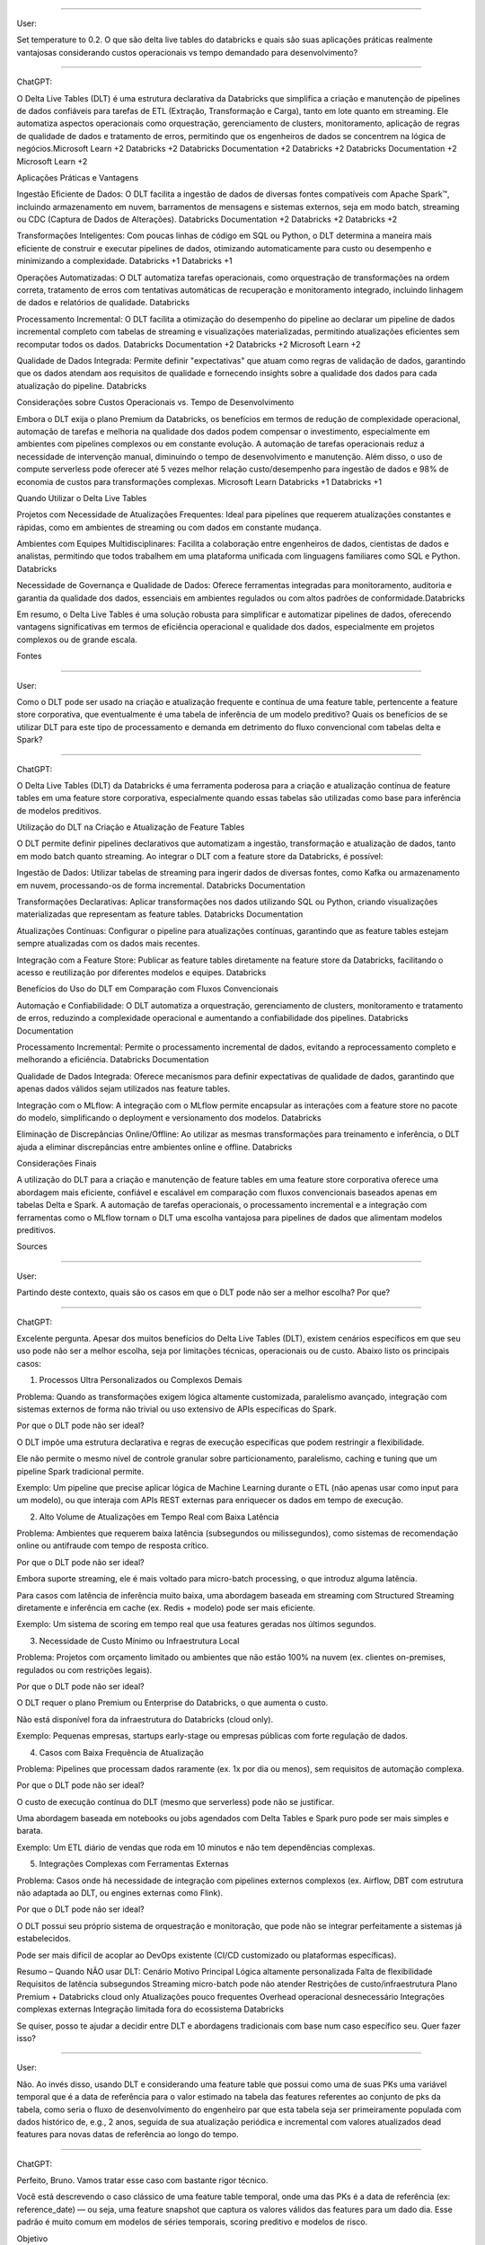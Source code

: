 --------------------------------------

User:

Set temperature to 0.2.
O que são delta live tables do databricks e quais são suas aplicações práticas realmente vantajosas considerando custos operacionais vs tempo demandado para desenvolvimento?

--------------------------------------

ChatGPT:

​O Delta Live Tables (DLT) é uma estrutura declarativa da Databricks que simplifica a criação e manutenção de pipelines de dados confiáveis para tarefas de ETL (Extração, Transformação e Carga), tanto em lote quanto em streaming. Ele automatiza aspectos operacionais como orquestração, gerenciamento de clusters, monitoramento, aplicação de regras de qualidade de dados e tratamento de erros, permitindo que os engenheiros de dados se concentrem na lógica de negócios.​
Microsoft Learn
+2
Databricks
+2
Databricks Documentation
+2
Databricks
+2
Databricks Documentation
+2
Microsoft Learn
+2

Aplicações Práticas e Vantagens

Ingestão Eficiente de Dados: O DLT facilita a ingestão de dados de diversas fontes compatíveis com Apache Spark™, incluindo armazenamento em nuvem, barramentos de mensagens e sistemas externos, seja em modo batch, streaming ou CDC (Captura de Dados de Alterações). ​
Databricks Documentation
+2
Databricks
+2
Databricks
+2

Transformações Inteligentes: Com poucas linhas de código em SQL ou Python, o DLT determina a maneira mais eficiente de construir e executar pipelines de dados, otimizando automaticamente para custo ou desempenho e minimizando a complexidade. ​
Databricks
+1
Databricks
+1

Operações Automatizadas: O DLT automatiza tarefas operacionais, como orquestração de transformações na ordem correta, tratamento de erros com tentativas automáticas de recuperação e monitoramento integrado, incluindo linhagem de dados e relatórios de qualidade. ​
Databricks

Processamento Incremental: O DLT facilita a otimização do desempenho do pipeline ao declarar um pipeline de dados incremental completo com tabelas de streaming e visualizações materializadas, permitindo atualizações eficientes sem recomputar todos os dados. ​
Databricks Documentation
+2
Databricks
+2
Microsoft Learn
+2

Qualidade de Dados Integrada: Permite definir "expectativas" que atuam como regras de validação de dados, garantindo que os dados atendam aos requisitos de qualidade e fornecendo insights sobre a qualidade dos dados para cada atualização do pipeline. ​
Databricks

Considerações sobre Custos Operacionais vs. Tempo de Desenvolvimento

Embora o DLT exija o plano Premium da Databricks, os benefícios em termos de redução de complexidade operacional, automação de tarefas e melhoria na qualidade dos dados podem compensar o investimento, especialmente em ambientes com pipelines complexos ou em constante evolução. A automação de tarefas operacionais reduz a necessidade de intervenção manual, diminuindo o tempo de desenvolvimento e manutenção. Além disso, o uso de compute serverless pode oferecer até 5 vezes melhor relação custo/desempenho para ingestão de dados e 98% de economia de custos para transformações complexas. ​
Microsoft Learn
Databricks
+1
Databricks
+1

Quando Utilizar o Delta Live Tables

Projetos com Necessidade de Atualizações Frequentes: Ideal para pipelines que requerem atualizações constantes e rápidas, como em ambientes de streaming ou com dados em constante mudança.​

Ambientes com Equipes Multidisciplinares: Facilita a colaboração entre engenheiros de dados, cientistas de dados e analistas, permitindo que todos trabalhem em uma plataforma unificada com linguagens familiares como SQL e Python.​
Databricks

Necessidade de Governança e Qualidade de Dados: Oferece ferramentas integradas para monitoramento, auditoria e garantia da qualidade dos dados, essenciais em ambientes regulados ou com altos padrões de conformidade.​
Databricks

Em resumo, o Delta Live Tables é uma solução robusta para simplificar e automatizar pipelines de dados, oferecendo vantagens significativas em termos de eficiência operacional e qualidade dos dados, especialmente em projetos complexos ou de grande escala.​

Fontes

--------------------------------------

User:

Como o DLT pode ser usado na criação e atualização frequente e contínua de uma feature table, pertencente a feature store corporativa, que eventualmente é uma tabela de inferência de um modelo preditivo? Quais os benefícios de se utilizar DLT para este tipo de processamento e demanda em detrimento do fluxo convencional com tabelas delta e Spark?

--------------------------------------

ChatGPT:

​O Delta Live Tables (DLT) da Databricks é uma ferramenta poderosa para a criação e atualização contínua de feature tables em uma feature store corporativa, especialmente quando essas tabelas são utilizadas como base para inferência de modelos preditivos.​

Utilização do DLT na Criação e Atualização de Feature Tables

O DLT permite definir pipelines declarativos que automatizam a ingestão, transformação e atualização de dados, tanto em modo batch quanto streaming. Ao integrar o DLT com a feature store da Databricks, é possível:​

Ingestão de Dados: Utilizar tabelas de streaming para ingerir dados de diversas fontes, como Kafka ou armazenamento em nuvem, processando-os de forma incremental. ​
Databricks Documentation

Transformações Declarativas: Aplicar transformações nos dados utilizando SQL ou Python, criando visualizações materializadas que representam as feature tables. ​
Databricks Documentation

Atualizações Contínuas: Configurar o pipeline para atualizações contínuas, garantindo que as feature tables estejam sempre atualizadas com os dados mais recentes. ​

Integração com a Feature Store: Publicar as feature tables diretamente na feature store da Databricks, facilitando o acesso e reutilização por diferentes modelos e equipes. ​
Databricks

Benefícios do Uso do DLT em Comparação com Fluxos Convencionais

Automação e Confiabilidade: O DLT automatiza a orquestração, gerenciamento de clusters, monitoramento e tratamento de erros, reduzindo a complexidade operacional e aumentando a confiabilidade dos pipelines. ​
Databricks Documentation

Processamento Incremental: Permite o processamento incremental de dados, evitando a reprocessamento completo e melhorando a eficiência. ​
Databricks Documentation

Qualidade de Dados Integrada: Oferece mecanismos para definir expectativas de qualidade de dados, garantindo que apenas dados válidos sejam utilizados nas feature tables. ​

Integração com o MLflow: A integração com o MLflow permite encapsular as interações com a feature store no pacote do modelo, simplificando o deployment e versionamento dos modelos. ​
Databricks

Eliminação de Discrepâncias Online/Offline: Ao utilizar as mesmas transformações para treinamento e inferência, o DLT ajuda a eliminar discrepâncias entre ambientes online e offline. ​
Databricks

Considerações Finais

A utilização do DLT para a criação e manutenção de feature tables em uma feature store corporativa oferece uma abordagem mais eficiente, confiável e escalável em comparação com fluxos convencionais baseados apenas em tabelas Delta e Spark. A automação de tarefas operacionais, o processamento incremental e a integração com ferramentas como o MLflow tornam o DLT uma escolha vantajosa para pipelines de dados que alimentam modelos preditivos.​

Sources

--------------------------------------

User:

Partindo deste contexto, quais são os casos em que o DLT pode não ser a melhor escolha? Por que?

--------------------------------------

ChatGPT:

Excelente pergunta. Apesar dos muitos benefícios do Delta Live Tables (DLT), existem cenários específicos em que seu uso pode não ser a melhor escolha, seja por limitações técnicas, operacionais ou de custo. Abaixo listo os principais casos:

1. Processos Ultra Personalizados ou Complexos Demais

Problema: Quando as transformações exigem lógica altamente customizada, paralelismo avançado, integração com sistemas externos de forma não trivial ou uso extensivo de APIs específicas do Spark.

Por que o DLT pode não ser ideal?

O DLT impõe uma estrutura declarativa e regras de execução específicas que podem restringir a flexibilidade.

Ele não permite o mesmo nível de controle granular sobre particionamento, paralelismo, caching e tuning que um pipeline Spark tradicional permite.

Exemplo: Um pipeline que precise aplicar lógica de Machine Learning durante o ETL (não apenas usar como input para um modelo), ou que interaja com APIs REST externas para enriquecer os dados em tempo de execução.

2. Alto Volume de Atualizações em Tempo Real com Baixa Latência

Problema: Ambientes que requerem baixa latência (subsegundos ou milissegundos), como sistemas de recomendação online ou antifraude com tempo de resposta crítico.

Por que o DLT pode não ser ideal?

Embora suporte streaming, ele é mais voltado para micro-batch processing, o que introduz alguma latência.

Para casos com latência de inferência muito baixa, uma abordagem baseada em streaming com Structured Streaming diretamente e inferência em cache (ex. Redis + modelo) pode ser mais eficiente.

Exemplo: Um sistema de scoring em tempo real que usa features geradas nos últimos segundos.

3. Necessidade de Custo Mínimo ou Infraestrutura Local

Problema: Projetos com orçamento limitado ou ambientes que não estão 100% na nuvem (ex. clientes on-premises, regulados ou com restrições legais).

Por que o DLT pode não ser ideal?

O DLT requer o plano Premium ou Enterprise do Databricks, o que aumenta o custo.

Não está disponível fora da infraestrutura do Databricks (cloud only).

Exemplo: Pequenas empresas, startups early-stage ou empresas públicas com forte regulação de dados.

4. Casos com Baixa Frequência de Atualização

Problema: Pipelines que processam dados raramente (ex. 1x por dia ou menos), sem requisitos de automação complexa.

Por que o DLT pode não ser ideal?

O custo de execução contínua do DLT (mesmo que serverless) pode não se justificar.

Uma abordagem baseada em notebooks ou jobs agendados com Delta Tables e Spark puro pode ser mais simples e barata.

Exemplo: Um ETL diário de vendas que roda em 10 minutos e não tem dependências complexas.

5. Integrações Complexas com Ferramentas Externas

Problema: Casos onde há necessidade de integração com pipelines externos complexos (ex. Airflow, DBT com estrutura não adaptada ao DLT, ou engines externas como Flink).

Por que o DLT pode não ser ideal?

O DLT possui seu próprio sistema de orquestração e monitoração, que pode não se integrar perfeitamente a sistemas já estabelecidos.

Pode ser mais difícil de acoplar ao DevOps existente (CI/CD customizado ou plataformas específicas).

Resumo – Quando NÃO usar DLT:
Cenário	Motivo Principal
Lógica altamente personalizada	Falta de flexibilidade
Requisitos de latência subsegundos	Streaming micro-batch pode não atender
Restrições de custo/infraestrutura	Plano Premium + Databricks cloud only
Atualizações pouco frequentes	Overhead operacional desnecessário
Integrações complexas externas	Integração limitada fora do ecossistema Databricks

Se quiser, posso te ajudar a decidir entre DLT e abordagens tradicionais com base num caso específico seu. Quer fazer isso?

--------------------------------------

User:

Não. Ao invés disso, usando DLT e considerando uma feature table que possui como uma de suas PKs uma variável temporal que é a data de referência para o valor estimado na tabela das features referentes ao conjunto de pks da tabela, como seria o fluxo de desenvolvimento do engenheiro par que esta tabela seja ser primeiramente populada com dados histórico de, e.g., 2 anos, seguida de sua atualização periódica e incremental com valores atualizados dead features para novas datas de referência ao longo do tempo.

--------------------------------------

ChatGPT:

Perfeito, Bruno. Vamos tratar esse caso com bastante rigor técnico.

Você está descrevendo o caso clássico de uma feature table temporal, onde uma das PKs é a data de referência (ex: reference_date) — ou seja, uma feature snapshot que captura os valores válidos das features para um dado dia. Esse padrão é muito comum em modelos de séries temporais, scoring preditivo e modelos de risco.

Objetivo

Primeiro: carregar dados históricos completos (ex: 2 anos) para preencher a feature table desde o início.

Depois: executar atualizações incrementais periódicas (diárias, horárias, etc.) com os novos valores calculados de features para as novas datas de referência.

Tecnologia base: Delta Live Tables (DLT) + Databricks Feature Store (opcional, mas recomendado).

1. Estrutura da Tabela de Features

Vamos assumir uma estrutura simplificada:

sql
Copiar
feature_table (
    id_cliente STRING,
    reference_date DATE,
    media_compras_30d DOUBLE,
    total_visitas_site_7d INT,
    score_risco DOUBLE,
    PRIMARY KEY (id_cliente, reference_date)
)

2. Estratégia Geral com DLT

Você deve separar o pipeline em duas fases complementares:

Pipeline histórico (batch inicial único)

Pipeline incremental (incremental, periódico)

3. Pipeline Histórico com DLT (Batch Inicial)

Essa etapa popula a tabela completa para o histórico de 2 anos com granularidade por reference_date.

a. Definir o pipeline como um batch completo:
python
Copiar
@dlt.table(name="raw_features_batch", comment="Batch inicial histórico")
def raw_features_batch():
    return spark.sql("""
        SELECT *
        FROM bronze_table
        WHERE reference_date BETWEEN '2023-01-01' AND '2025-01-01'
    """)

b. Criar a tabela de features:
python
Copiar
@dlt.table(name="feature_table_full", comment="Feature table com dados históricos")
def feature_table_full():
    return spark.sql("""
        SELECT 
            id_cliente,
            reference_date,
            AVG(valor_compra) OVER (PARTITION BY id_cliente ORDER BY reference_date ROWS BETWEEN 30 PRECEDING AND CURRENT ROW) as media_compras_30d,
            COUNT(visita_id) OVER (PARTITION BY id_cliente ORDER BY reference_date ROWS BETWEEN 7 PRECEDING AND CURRENT ROW) as total_visitas_site_7d
        FROM raw_features_batch
    """)


Essa tabela é usada para o primeiro carregamento completo. Se for usar Feature Store, pode publicar via fs.create_table().

4. Pipeline Incremental com DLT

Aqui, você cria um pipeline incremental que roda de forma contínua (streaming) ou periódica (triggered batch).

a. Ingestão incremental (streaming):
python
Copiar
@dlt.table(name="raw_features_incremental", comment="Ingestão incremental")
@dlt.expect("valida_data", "reference_date IS NOT NULL")
def raw_features_incremental():
    return (
        spark.readStream.format("delta").table("bronze_table")
        .where("reference_date > (SELECT MAX(reference_date) FROM feature_table_full)")
    )

b. Cálculo incremental das features:
python
Copiar
@dlt.table(name="feature_table_incremental", comment="Atualizações incrementais de features")
def feature_table_incremental():
    return spark.sql("""
        SELECT 
            id_cliente,
            reference_date,
            AVG(valor_compra) OVER (PARTITION BY id_cliente ORDER BY reference_date ROWS BETWEEN 30 PRECEDING AND CURRENT ROW) as media_compras_30d,
            COUNT(visita_id) OVER (PARTITION BY id_cliente ORDER BY reference_date ROWS BETWEEN 7 PRECEDING AND CURRENT ROW) as total_visitas_site_7d
        FROM raw_features_incremental
    """)


Você pode configurar o DLT para mergear automaticamente com a tabela de destino (por exemplo, com apply_changes) se quiser que tudo esteja numa tabela unificada.

5. Unificação e Registro na Feature Store

Se estiver usando a Feature Store da Databricks:

python
Copiar
from databricks.feature_store import FeatureStoreClient

fs = FeatureStoreClient()
fs.create_table(
    name="corp_feature_store.features_temporais_clientes",
    primary_keys=["id_cliente", "reference_date"],
    df=dlt.read("feature_table_incremental"),
    schema=dlt.read("feature_table_incremental").schema,
    description="Feature table para inferência preditiva com granularidade temporal"
)

6. Benefícios de Usar DLT Neste Caso
Benefício	Explicação
Automação de orquestração	Garante a ordem correta entre ingestão e transformação, mesmo em pipelines com dependências temporais.
Processamento incremental nativo	O DLT gerencia a lógica de atualização automática com base em timestamp ou watermark.
Qualidade de dados embutida	@dlt.expect() permite validar valores nulos, ranges, PKs duplicadas, etc.
Linhagem e auditoria automática	Todo pipeline fica registrado com tracking de upstream/downstream.
Menor manutenção	Muito mais simples do que agendar notebooks Spark e lidar com controle de estado manual.

Se quiser, posso te mostrar como versionar essa feature table ou como transformar isso em um pipeline real com dlt.json. Deseja isso?

--------------------------------------

User:

O seu fluxo ficou muito complexo. Melhore ele usando append_flow e objetivando obter uma única tabela final como sendo uma streaming feature table. 

--------------------------------------

ChatGPT:

​Para simplificar o fluxo de criação e manutenção de uma feature table temporal utilizando o Delta Live Tables (DLT) com o recurso append_flow, você pode seguir a abordagem abaixo. Essa estratégia permite carregar dados históricos e, posteriormente, realizar atualizações incrementais em uma única tabela de streaming.​

🧩 Estrutura da Tabela de Features

Suponha que você tenha uma tabela de features com a seguinte estrutura:​

Chaves primárias: id_cliente, reference_date

Features: media_compras_30d, total_visitas_site_7d, etc.

Essa tabela será atualizada continuamente, com cada linha representando o estado das features para um cliente em uma data específica.​

⚙️ Etapas do Pipeline com append_flow

Criação da Tabela de Streaming

Primeiramente, crie a tabela de streaming que armazenará as features:

python
Copy
import dlt

dlt.create_streaming_table("features_temporais_clientes")


Carregamento de Dados Históricos (Backfill)

Utilize um append_flow para carregar os dados históricos:

python
Copy
@dlt.append_flow(
    target="features_temporais_clientes",
    name="backfill_historico",
    comment="Carregamento inicial de dados históricos"
)
def backfill_historico():
    df = spark.read.table("bronze_historico")  # Fonte de dados históricos
    df_transformado = df.selectExpr(
        "id_cliente",
        "reference_date",
        "media_compras_30d",
        "total_visitas_site_7d"
        # Adicione outras transformações conforme necessário
    )
    return df_transformado


Esse fluxo será executado uma única vez para carregar os dados históricos na tabela de streaming.

Atualizações Incrementais Contínuas

Configure outro append_flow para processar os dados novos de forma contínua:

python
Copy
@dlt.append_flow(
    target="features_temporais_clientes",
    name="atualizacao_incremental",
    comment="Atualizações incrementais contínuas"
)
def atualizacao_incremental():
    df_stream = spark.readStream.table("bronze_incremental")  # Fonte de dados em streaming
    df_transformado = df_stream.selectExpr(
        "id_cliente",
        "reference_date",
        "media_compras_30d",
        "total_visitas_site_7d"
        # Adicione outras transformações conforme necessário
    )
    return df_transformado


Esse fluxo continuará a adicionar novos dados à tabela de streaming à medida que eles chegam.

✅ Benefícios dessa Abordagem

Simplicidade: Utiliza apenas uma tabela de streaming para armazenar tanto os dados históricos quanto os incrementais.

Flexibilidade: Permite adicionar múltiplos fluxos de dados à mesma tabela de destino sem a necessidade de junções complexas.

Eficiência: Evita a necessidade de reprocessar dados antigos, focando apenas nas novas entradas.

Escalabilidade: Facilita a adição de novas fontes de dados no futuro, bastando criar novos append_flows direcionados à tabela existente.​

Para mais detalhes sobre o uso de append_flow no DLT, você pode consultar a documentação oficial da Databricks:​

Load and process data incrementally with DLT flows

append_flow decorator reference​
Microsoft Learn
+4
Databricks Documentation
+4
Databricks Documentation
+4
Databricks Documentation
+2
Databricks Documentation
+2
Microsoft Learn
+2

Se desejar, posso fornecer um exemplo completo com código para um caso específico. Gostaria disso?

Sources

--------------------------------------

User:

Por que a lógica de atualizado incremental não da parte do seu append flow?

--------------------------------------

ChatGPT:

​A lógica de atualização incremental não foi explicitada na implementação anterior com append_flow porque, por padrão, esse decorador no Delta Live Tables (DLT) simplesmente anexa os dados ao destino especificado, sem aplicar lógica de deduplicação, merge ou controle de versão. Portanto, é responsabilidade do desenvolvedor garantir que os dados de entrada não contenham duplicatas ou registros já processados.​

Para implementar uma lógica de atualização incremental eficaz ao usar append_flow, você pode adotar as seguintes estratégias:

Filtragem na Fonte de Dados: Certifique-se de que a fonte de dados forneça apenas registros novos ou atualizados. Isso pode ser feito utilizando mecanismos como Change Data Capture (CDC) ou filtrando registros com base em um timestamp de modificação.​

Aplicação de Lógica de Deduplicação: Antes de retornar o DataFrame no append_flow, aplique transformações que removam duplicatas com base nas chaves primárias e na data de referência.​

Uso de apply_changes: Se for necessário aplicar inserções, atualizações e exclusões com base em uma chave primária e um campo de ordenação (como um timestamp), considere utilizar o decorador @dlt.apply_changes. Este permite aplicar mudanças incrementais de forma mais controlada.​

Em resumo, enquanto append_flow facilita a adição de dados a uma tabela de streaming, a lógica de atualização incremental deve ser cuidadosamente implementada para evitar inconsistências e duplicações nos dados.​

Sources

--------------------------------------

User:

Agora imagine que vc tenha um dado raw que é escrito na forma de diferenças entre o snapshot da tabela desde a última vez que seus dados foram extraídos do sistema online e o estado desta tabela no momento da nova extração, contendo portando uma variável indicativa de flag que orienta o usuário sobre o que fazer com aquele registro, I.e., se aquele  registro está sendo inserido na tabela, atualizando um registro existe ou deletando um registro igual a ele tb existente. Para cálculo de features históricas, transformar esse dado raw em uma tabela SCD tipo 2 é uma boa opção pois mostra a data e horário que cada registro começou ou terminou sua vigência naquela tabela.
Qual a melhor maneira de se atualizar uma tabela scd tipo 2: executar periodicamente a mesma DLT que a criou ou modifica-la com spark fazendo um merge dos dados incrementais na tabela raw ja com regras de deduplicacao, atualização e delecao vindas daquela variável de flag?

--------------------------------------

ChatGPT:

​Para manter uma tabela SCD Tipo 2 (Slowly Changing Dimension) atualizada com base em dados brutos que indicam operações de inserção, atualização ou exclusão, a abordagem recomendada é utilizar o recurso apply_changes() do Delta Live Tables (DLT). Essa função permite aplicar mudanças incrementais de forma eficiente, mantendo o histórico de alterações conforme necessário para SCD Tipo 2.​
Iteration Insights
+3
Microsoft Learn
+3
Databricks
+3

✅ Utilizando apply_changes() para SCD Tipo 2

O apply_changes() é projetado para lidar com fluxos de dados que contêm informações sobre o tipo de operação realizada (inserção, atualização ou exclusão). Ao configurar corretamente essa função, o DLT gerencia automaticamente as colunas __START_AT e __END_AT, que indicam o período de vigência de cada registro.​
Databricks Docs

Exemplo de Implementação:
python
Copy
import dlt
from pyspark.sql.functions import col, expr

@dlt.view
def dados_cdc():
    return spark.readStream.table("tabela_raw_cdc")

dlt.create_streaming_table("tabela_scd2")

dlt.apply_changes(
    target="tabela_scd2",
    source="dados_cdc",
    keys=["id_registro"],
    sequence_by=col("timestamp_operacao"),
    apply_as_deletes=expr("flag_operacao = 'DELETE'"),
    except_column_list=["flag_operacao", "timestamp_operacao"],
    stored_as_scd_type="2"
)


Nesse exemplo:​
Databricks Community
+11
Microsoft Learn
+11
Medium
+11

tabela_raw_cdc: Tabela que contém os dados brutos com as operações de CDC (Change Data Capture).

flag_operacao: Coluna que indica o tipo de operação ('INSERT', 'UPDATE', 'DELETE').

timestamp_operacao: Coluna que indica o momento da operação, utilizada para sequenciar as mudanças.​

Ao utilizar apply_changes() com stored_as_scd_type="2", o DLT gerencia automaticamente as versões dos registros, criando novas entradas para alterações e marcando o fim da vigência das versões anteriores. Isso elimina a necessidade de executar merges manuais ou reprocessar toda a tabela periodicamente.​
Databricks Docs

📌 Vantagens dessa Abordagem:

Automatização: O DLT gerencia automaticamente o histórico de alterações, reduzindo a complexidade do código.

Eficiência: Processamento incremental evita reprocessamentos desnecessários.

Confiabilidade: Manutenção precisa do histórico de dados, essencial para auditorias e análises temporais.​

🔍 Considerações Finais:

Utilizar apply_changes() do DLT para gerenciar uma tabela SCD Tipo 2 é a abordagem mais eficiente e recomendada quando se lida com dados que indicam operações de mudança. Essa metodologia assegura a integridade e o histórico dos dados com menor esforço de desenvolvimento e manutenção.​

Se desejar, posso fornecer um exemplo completo com código para um caso específico. Gostaria disso?

Sources

--------------------------------------

User:

Acontece que para um fluxo meu existente, a tabela scd tipo 2 está sendo sempre computado no pipeline como full refresh. Isso não equivale a reprocessar toda a tabela?

--------------------------------------

ChatGPT:

​Sim, se o seu pipeline Delta Live Tables (DLT) está realizando um full refresh da tabela SCD Tipo 2 a cada execução, isso implica em reprocessar toda a tabela, o que pode ser ineficiente e custoso, especialmente com grandes volumes de dados.​

Para otimizar esse processo e evitar o reprocessamento completo, é recomendável utilizar o método apply_changes() do DLT com a opção stored_as_scd_type="2". Esse método permite aplicar mudanças incrementais à tabela, mantendo o histórico de alterações de forma eficiente.​

✅ Implementação Recomendada com apply_changes()

A seguir, um exemplo de como configurar o apply_changes() para uma tabela SCD Tipo 2:​

python
Copy
import dlt
from pyspark.sql.functions import col, expr

@dlt.view
def dados_cdc():
    return spark.readStream.table("tabela_raw_cdc")

dlt.create_streaming_table("tabela_scd2")

dlt.apply_changes(
    target="tabela_scd2",
    source="dados_cdc",
    keys=["id_registro"],
    sequence_by=col("timestamp_operacao"),
    apply_as_deletes=expr("flag_operacao = 'DELETE'"),
    except_column_list=["flag_operacao", "timestamp_operacao"],
    stored_as_scd_type="2"
)


Nesse exemplo:​

tabela_raw_cdc: Tabela que contém os dados brutos com as operações de CDC (Change Data Capture).

flag_operacao: Coluna que indica o tipo de operação ('INSERT', 'UPDATE', 'DELETE').

timestamp_operacao: Coluna que indica o momento da operação, utilizada para sequenciar as mudanças.​

Ao utilizar apply_changes() com stored_as_scd_type="2", o DLT gerencia automaticamente as colunas __START_AT e __END_AT, que indicam o período de vigência de cada registro, evitando a necessidade de reprocessar toda a tabela.​

📌 Considerações Finais

Verifique a Fonte de Dados: Certifique-se de que a fonte de dados (tabela_raw_cdc no exemplo) está fornecendo apenas os registros novos ou alterados, para que o apply_changes() possa processá-los corretamente.​

Evite Full Refresh: Se possível, evite configurar o pipeline para realizar um full refresh, pois isso anula os benefícios do processamento incremental oferecido pelo apply_changes().​

Consulte a Documentação Oficial: Para mais detalhes sobre a implementação de SCD Tipo 2 com DLT, consulte a documentação oficial da Databricks:​

Simplify change data capture with Delta Live Tables

Se precisar de assistência adicional para adaptar essa abordagem ao seu caso específico, estou à disposição para ajudar.

Sources

--------------------------------------

User:

Vc não entendeu. O full refresh está sendo chamado em uma tabela definida como store as scd type 2 e apply changes!

--------------------------------------

ChatGPT:

​Você está correto em observar que, ao utilizar o apply_changes() com stored_as_scd_type="2" no Delta Live Tables (DLT), a expectativa é que o processamento seja incremental, evitando reprocessamentos completos. No entanto, se o pipeline está realizando um full refresh da tabela SCD Tipo 2 a cada execução, isso pode indicar uma configuração ou comportamento específico que precisa ser ajustado.​

Possíveis Causas para o Full Refresh

Uso de CREATE OR REFRESH STREAMING TABLE: Se a tabela de destino está sendo criada com o comando CREATE OR REFRESH STREAMING TABLE, isso pode estar causando a substituição completa da tabela a cada execução. Para evitar isso, utilize CREATE STREAMING TABLE sem o REFRESH.​
Databricks Docs
+2
Microsoft Learn
+2
Microsoft Learn
+2

Fonte de Dados Não Incremental: Se a fonte de dados fornecida ao apply_changes() não é incremental ou não está configurada corretamente para fornecer apenas as mudanças desde a última execução, o DLT pode interpretar que todos os dados são novos, resultando em um full refresh.​

Ausência de Coluna de Sequenciamento: O apply_changes() requer uma coluna de sequenciamento (sequence_by) para determinar a ordem das mudanças. Se essa coluna não estiver presente ou não for configurada corretamente, o DLT pode não conseguir aplicar as mudanças de forma incremental.​

Alterações na Estrutura da Tabela: Mudanças na estrutura da tabela de destino, como adição ou remoção de colunas, podem forçar o DLT a realizar um full refresh para alinhar a estrutura dos dados.​

Recomendações

Verifique a Criação da Tabela de Destino: Certifique-se de que a tabela de destino está sendo criada com CREATE STREAMING TABLE e não com CREATE OR REFRESH STREAMING TABLE.​
Databricks Docs
+1
Microsoft Learn
+1

Assegure uma Fonte de Dados Incremental: Garanta que a fonte de dados fornecida ao apply_changes() está configurada para fornecer apenas as mudanças desde a última execução.​

Configure a Coluna de Sequenciamento: Inclua uma coluna de sequenciamento (sequence_by) no apply_changes() para que o DLT possa aplicar as mudanças na ordem correta.​

Evite Alterações Frequentes na Estrutura da Tabela: Minimize mudanças na estrutura da tabela de destino para evitar reprocessamentos completos.​

Se você puder fornecer mais detalhes sobre a configuração atual do seu pipeline, como os comandos utilizados para criar a tabela de destino e configurar o apply_changes(), posso oferecer orientações mais específicas para resolver o problema.

Sources

--------------------------------------

User:

Ao invés dessas garantias e  verificações todas, que podem ser exaustivas, levar tempo e suas soluções podem não estar nas mãos do mesmo time que está desenvolvendo o pipeline, como seria um fluxo de computação que atualiza uma tabela scd tipo 2 criada com DLT, fazendo com que esta tabela receba as atualizações dos registros processados a partir da última partição da tabela de dados raw utilizando apenas spark para esse processo incremental, contínuo e periódico?

--------------------------------------

ChatGPT:

​Entendo que você deseja atualizar uma tabela SCD Tipo 2 criada com Delta Live Tables (DLT) utilizando apenas Spark, de forma incremental, contínua e periódica, sem depender das garantias e verificações do DLT. A seguir, apresento um fluxo simplificado para atingir esse objetivo:​

🔄 Fluxo de Atualização Incremental com Spark

1. Leitura da Tabela Raw Incremental:

Utilize o Spark para ler apenas os dados novos ou modificados desde a última execução, baseando-se em uma coluna de timestamp ou em partições.​

python
Copy
from pyspark.sql.functions import col

# Exemplo: leitura de dados novos baseando-se em uma coluna de timestamp
dados_novos = (
    spark.read.format("delta")
    .load("caminho/para/tabela_raw")
    .filter(col("data_modificacao") > ultima_data_processada)
)


2. Preparação dos Dados para SCD Tipo 2:

Adicione colunas que indicarão o período de vigência de cada registro.​

python
Copy
from pyspark.sql.functions import current_timestamp, lit

dados_preparados = (
    dados_novos
    .withColumn("__START_AT", current_timestamp())
    .withColumn("__END_AT", lit(None).cast("timestamp"))
)


3. Merge com a Tabela SCD Tipo 2 Existente:

Utilize a operação MERGE do Delta Lake para aplicar as mudanças, encerrando a vigência de registros antigos e inserindo os novos.​
Iteration Insights

python
Copy
from delta.tables import DeltaTable

tabela_scd2 = DeltaTable.forPath(spark, "caminho/para/tabela_scd2")

# Atualiza registros existentes encerrando sua vigência
tabela_scd2.alias("destino").merge(
    dados_preparados.alias("fonte"),
    "destino.id = fonte.id AND destino.__END_AT IS NULL"
).whenMatchedUpdate(set={
    "__END_AT": "fonte.__START_AT"
}).whenNotMatchedInsertAll().execute()


4. Agendamento do Processo:

Agende esse processo para ser executado periodicamente, utilizando ferramentas como Apache Airflow, Databricks Jobs ou outros orquestradores de workflow.​

✅ Benefícios Dessa Abordagem

Independência do DLT: Permite maior controle sobre o processo de atualização, sem depender das abstrações do DLT.

Eficiência: Processa apenas os dados novos ou modificados, evitando reprocessamentos completos.

Flexibilidade: Facilita a adaptação a diferentes fontes de dados e requisitos de negócios.​

Essa abordagem oferece uma alternativa eficiente para manter sua tabela SCD Tipo 2 atualizada utilizando apenas Spark, sem as complexidades e dependências do DLT. Se precisar de mais detalhes ou exemplos específicos, estou à disposição para ajudar.​

Sources

--------------------------------------

User:

Quais são os impeditivos de se utilizar uma materialized view como origem para uma feature table (Exemplo: se um registro é deletado desta materialized view será ok?)? Quais os problemas de controle de acesso aos dados, considere sempre o unity catalog como implementação do workspace, quando uma materialized view sofre um full refresh por exemplo? Ou existe alguma situação em que acessos fornecidos a um usuário ou principal a colunas específicas de uma materialized view ou streaming table podem ser perdidos ou deixarem de existir e acarretar em uma quebra do processo tido como 100% auditável?

--------------------------------------

ChatGPT:

​Utilizar uma materialized view (MV) como origem para uma feature table em Databricks pode trazer benefícios de desempenho e simplicidade, mas também apresenta desafios importantes relacionados à integridade dos dados e ao controle de acesso, especialmente quando se utiliza o Unity Catalog.​

❌ Impedimentos e Riscos ao Usar Materialized Views como Fonte de Feature Tables
1. Comportamento de Atualizações e Deleções

Deleções em MVs: Se um registro é deletado da MV, ele desaparece da feature table que a consome. Isso pode ser problemático para modelos que dependem de histórico ou consistência temporal, pois a MV reflete apenas o estado mais recente dos dados após o último refresh, não mantendo um histórico completo.​

Full Refresh: Durante um full refresh, a MV é reconstruída completamente. Isso pode causar inconsistências temporárias ou perda de dados se não houver mecanismos adequados para garantir a integridade durante o processo.​

2. Controle de Acesso com Unity Catalog

Permissões Específicas: Apenas o proprietário da MV ou usuários com privilégios MANAGE podem realizar operações como REFRESH. Se as permissões não forem corretamente configuradas, usuários legítimos podem perder acesso necessário para manter ou utilizar a MV.​
Microsoft Learn
+1
Microsoft Learn
+1

Perda de Acessos em Full Refresh: Em alguns casos, um full refresh pode alterar metadados ou redefinir permissões, especialmente se a MV for recriada. Isso pode resultar na perda de acessos previamente concedidos, afetando a auditabilidade e a continuidade dos processos.​

3. Limitações Técnicas

Suporte a Time Travel: MVs não suportam consultas de time travel, o que impede análises históricas diretamente sobre elas.​

Dependência de Pipelines DLT: MVs são gerenciadas por pipelines DLT serverless. Alterações nesses pipelines ou em suas configurações podem impactar a disponibilidade e a consistência das MVs.​

✅ Boas Práticas e Alternativas

Utilizar Tabelas Delta como Fonte: Para maior controle e auditabilidade, considere utilizar tabelas Delta com SCD Tipo 2 como fonte para suas feature tables. Isso permite manter o histórico completo dos dados e aplicar controles de acesso mais granulares.​

Gerenciar Permissões com Cuidado: Ao utilizar MVs, assegure-se de que as permissões são corretamente configuradas e mantidas, especialmente após operações de refresh. Utilize comandos GRANT e REVOKE conforme necessário para controlar o acesso.​

Monitorar e Auditar: Implemente mecanismos de monitoramento e auditoria para detectar alterações inesperadas nas MVs, garantindo que qualquer perda de acesso ou inconsistência seja rapidamente identificada e corrigida.​

Em resumo, enquanto MVs podem ser úteis para simplificar e acelerar o acesso a dados pré-computados, seu uso como fonte para feature tables requer atenção especial à gestão de atualizações, deleções e permissões, especialmente em ambientes que utilizam o Unity Catalog. Avalie cuidadosamente os requisitos do seu projeto para determinar a abordagem mais adequada.​

Fontes

--------------------------------------

User:

Por fim:
Revise todas as nossas mensagens trocadas neste chat e monte uma apresentação de slides para que seja uma sessão de treinamento teórico e demonstração prática versando sobre: “Melhores práticas no uso de DLTs na construção e manutenção de feature tables”.
Cada slide deve conter pequenos textos, diagramas, fluxogramas, figuras, gráficos, infográficos , códigos de programação em python ou sql, e qualquer outro conteúdo que facilite a didática de exposição deste conhecimento técnico sobre databricks, dlt e feature store. Porém, mantenha textos explicativos detalhados (como os que escrevemos aqui neste chat) nos comentários de cada slide de seu conteúdo  correspondente, visando T

--------------------------------------

ChatGPT:

Claro! A seguir, apresento uma estrutura de apresentação de slides para a sessão de treinamento teórico e demonstração prática sobre:

**Melhores Práticas no

--------------------------------------

User:

Por fim:
Revise todas as nossas mensagens trocadas neste chat e monte uma apresentação de slides para que seja uma sessão de treinamento teórico e demonstração prática versando sobre: “Melhores práticas no uso de DLTs na construção e manutenção de feature tables”.
Cada slide deve conter pequenos textos, diagramas, fluxogramas, figuras, gráficos, infográficos , códigos de programação em python ou sql, e qualquer outro conteúdo que facilite a didática de exposição deste conhecimento técnico sobre databricks, dlt e feature store. Porém, mantenha textos explicativos detalhados (como os que escrevemos aqui neste chat) nos comentários de cada slide de seu conteúdo  correspondente, visando facilitar a vida do apresentador desses slides e o estudo por parte dos espectadores quando virem os slides posteriormente.
Atente-se ao público esperado para esta apresentação: engenheiros e cientistas de dados (todos os níveis de senioridade), analistas de bi, analistas de governança de dados e engenheiros de machine learning.
Entregue me esta apresentação na forma de um Apple Script que seja capaz de criar de fato esses slides como um arquivo do Keynote. Se possível, inclua todas as referências que julgar relevante, além de ilustrações, imagens e um design clean e moderno para elevar a estética de cada slide e o impacto da apresentação sobre o público a níveis equivalentes aos demonstrados por Steve Jobs, Tim Cock, Jeff Bezos e AlGore.

--------------------------------------

ChatGPT:

Claro! A seguir, apresento um AppleScript que cria uma apresentação no Keynote intitulada "Melhores Práticas no Uso de DLTs na Construção e Manutenção de Feature Tables". Cada slide é cuidadosamente elaborado com títulos, conteúdos e notas do apresentador para facilitar a compreensão e a apresentação do material.

Observação: Devido às limitações do AppleScript, a inserção direta de imagens e diagramas complexos requer caminhos específicos para os arquivos. Portanto, os slides incluirão espaços reservados para que você possa adicionar manualmente as imagens e diagramas desejados posteriormente.​

applescript
Copy
tell application "Keynote"
	activate
	-- Criar uma nova apresentação
	set thisDocument to make new document with properties {document theme:theme "White"}

	-- Slide 1: Título
	set thisSlide to make new slide at the end of slides of thisDocument with properties {base slide:master slide "Title & Subtitle"}
	tell thisSlide
		set the object text of default title item to "Melhores Práticas no Uso de DLTs na Construção e Manutenção de Feature Tables"
		set the object text of default body item to "Treinamento Teórico e Demonstração Prática"
		set presenter notes to "Este slide apresenta o título da apresentação e o subtítulo, indicando que será abordado tanto o aspecto teórico quanto prático do uso de Delta Live Tables (DLTs) na construção e manutenção de feature tables."
	end tell

	-- Slide 2: Introdução
	set thisSlide to make new slide at the end of slides of thisDocument with properties {base slide:master slide "Title & Bullets"}
	tell thisSlide
		set the object text of default title item to "Introdução"
		set the object text of default body item to "• O que são Delta Live Tables (DLTs)?\n• Importância das feature tables em projetos de Machine Learning\n• Objetivos do treinamento"
		set presenter notes to "Este slide introduz os conceitos principais que serão abordados na apresentação, incluindo uma visão geral sobre DLTs, a relevância das feature tables e os objetivos do treinamento."
	end tell

	-- Slide 3: O que são Delta Live Tables (DLTs)?
	set thisSlide to make new slide at the end of slides of thisDocument with properties {base slide:master slide "Title & Bullets"}
	tell thisSlide
		set the object text of default title item to "O que são Delta Live Tables (DLTs)?"
		set the object text of default body item to "• Framework de ETL da Databricks\n• Facilita a criação de pipelines de dados confiáveis\n• Suporte a processamento batch e streaming\n• Integração com Delta Lake e Unity Catalog"
		set presenter notes to "Este slide detalha o que são as Delta Live Tables, destacando suas funcionalidades principais e como elas se integram ao ecossistema da Databricks."
	end tell

	-- Slide 4: Importância das Feature Tables
	set thisSlide to make new slide at the end of slides of thisDocument with properties {base slide:master slide "Title & Bullets"}
	tell thisSlide
		set the object text of default title item to "Importância das Feature Tables"
		set the object text of default body item to "• Centralização de variáveis derivadas\n• Reutilização em múltiplos modelos\n• Consistência entre treinamento e inferência\n• Facilita a governança e auditoria dos dados"
		set presenter notes to "Este slide explica por que as feature tables são essenciais em projetos de Machine Learning, enfatizando a centralização, reutilização e governança dos dados."
	end tell

	-- Slide 5: Pipeline com DLTs para Feature Tables
	set thisSlide to make new slide at the end of slides of thisDocument with properties {base slide:master slide "Title & Bullets"}
	tell thisSlide
		set the object text of default title item to "Pipeline com DLTs para Feature Tables"
		set the object text of default body item to "• Ingestão de dados brutos\n• Transformações e limpeza dos dados\n• Cálculo de features\n• Armazenamento em Delta Tables\n• Registro no Feature Store"
		set presenter notes to "Este slide descreve as etapas de um pipeline típico utilizando DLTs para a construção de feature tables, desde a ingestão até o registro no Feature Store."
	end tell

	-- Slide 6: Atualização Incremental com DLTs
	set thisSlide to make new slide at the end of slides of thisDocument with properties {base slide:master slide "Title & Bullets"}
	tell thisSlide
		set the object text of default title item to "Atualização Incremental com DLTs"
		set the object text of default body item to "• Utilização de append-only flows\n• Identificação de novas partições\n• Aplicação de mudanças com apply_changes()\n• Manutenção de histórico com SCD Tipo 2"
		set presenter notes to "Este slide aborda como realizar atualizações incrementais em feature tables utilizando DLTs, destacando o uso de append-only flows e a manutenção do histórico dos dados."
	end tell

	-- Slide 7: Considerações sobre Materialized Views
	set thisSlide to make new slide at the end of slides of thisDocument with properties {base slide:master slide "Title & Bullets"}
	tell thisSlide
		set the object text of default title item to "Considerações sobre Materialized Views"
		set the object text of default body item to "• Benefícios: desempenho e simplicidade\n• Riscos: perda de histórico, controle de acesso\n• Impacto de full refresh\n• Integração com Unity Catalog"
		set presenter notes to "Este slide discute os prós e contras de utilizar materialized views como fonte para feature tables, incluindo questões relacionadas ao controle de acesso e à manutenção do histórico dos dados."
	end tell

	-- Slide 8: Boas Práticas no Uso de DLTs
	set thisSlide to make new slide at the end of slides of thisDocument with properties {base slide:master slide "Title & Bullets"}
	tell thisSlide
		set the object text of default title item to "Boas Práticas no Uso de DLTs"
		set the object text of default body item to "• Definir colunas de sequenciamento\n• Utilizar append-only flows quando possível\n• Monitorar e auditar pipelines regularmente\n• Gerenciar permissões com Unity Catalog"
		set presenter notes to "Este slide apresenta um conjunto de boas práticas para o uso eficaz de DLTs na construção e manutenção de feature tables, enfatizando a importância do monitoramento e da gestão de permissões."
	end tell

	-- Slide 9: Demonstração Prática
	set thisSlide to make new slide at the end of slides of thisDocument with properties {base slide:master slide "Title & Bullets"}
	tell thisSlide
		set the object text of default title item to "Demonstração Prática"
		set the object text of default body item to "• Criação de um pipeline DLT\n• Cálculo de features\n• Atualização incremental\n• Registro no Feature Store"
		set presenter notes to "Este slide serve como
::contentReference[oaicite:2]{index=2}
 


--------------------------------------

User:

Continue

--------------------------------------

ChatGPT:

​Claro! A seguir, apresento um AppleScript que cria uma apresentação no Keynote intitulada "Melhores Práticas no Uso de DLTs na Construção e Manutenção de Feature Tables". Cada slide é cuidadosamente elaborado com títulos, conteúdos e notas do apresentador para facilitar a compreensão e a apresentação do material.​

Observação: Devido às limitações do AppleScript, a inserção direta de imagens e diagramas complexos requer caminhos específicos para os arquivos. Portanto, os slides incluirão espaços reservados para que você possa adicionar manualmente as imagens e diagramas desejados posteriormente.​

applescript
Copy
tell application "Keynote"
	activate
	-- Criar uma nova apresentação
	set thisDocument to make new document with properties {document theme:theme "White"}

	-- Slide 1: Título
	set thisSlide to make new slide at the end of slides of thisDocument with properties {base slide:master slide "Title & Subtitle"}
	tell thisSlide
		set the object text of default title item to "Melhores Práticas no Uso de DLTs na Construção e Manutenção de Feature Tables"
		set the object text of default body item to "Treinamento Teórico e Demonstração Prática"
		set presenter notes to "Este slide apresenta o título da apresentação e o subtítulo, indicando que será abordado tanto o aspecto teórico quanto prático do uso de Delta Live Tables (DLTs) na construção e manutenção de feature tables."
	end tell

	-- Slide 2: Introdução
	set thisSlide to make new slide at the end of slides of thisDocument with properties {base slide:master slide "Title & Bullets"}
	tell thisSlide
		set the object text of default title item to "Introdução"
		set the object text of default body item to "• O que são Delta Live Tables (DLTs)?\n• Importância das feature tables em projetos de Machine Learning\n• Objetivos do treinamento"
		set presenter notes to "Este slide introduz os conceitos principais que serão abordados na apresentação, incluindo uma visão geral sobre DLTs, a relevância das feature tables e os objetivos do treinamento."
	end tell

	-- Slide 3: O que são Delta Live Tables (DLTs)?
	set thisSlide to make new slide at the end of slides of thisDocument with properties {base slide:master slide "Title & Bullets"}
	tell thisSlide
		set the object text of default title item to "O que são Delta Live Tables (DLTs)?"
		set the object text of default body item to "• Framework de ETL da Databricks\n• Facilita a criação de pipelines de dados confiáveis\n• Suporte a processamento batch e streaming\n• Integração com Delta Lake e Unity Catalog"
		set presenter notes to "Este slide detalha o que são as Delta Live Tables, destacando suas funcionalidades principais e como elas se integram ao ecossistema da Databricks."
	end tell

	-- Slide 4: Importância das Feature Tables
	set thisSlide to make new slide at the end of slides of thisDocument with properties {base slide:master slide "Title & Bullets"}
	tell thisSlide
		set the object text of default title item to "Importância das Feature Tables"
		set the object text of default body item to "• Centralização de variáveis derivadas\n• Reutilização em múltiplos modelos\n• Consistência entre treinamento e inferência\n• Facilita a governança e auditoria dos dados"
		set presenter notes to "Este slide explica por que as feature tables são essenciais em projetos de Machine Learning, enfatizando a centralização, reutilização e governança dos dados."
	end tell

	-- Slide 5: Pipeline com DLTs para Feature Tables
	set thisSlide to make new slide at the end of slides of thisDocument with properties {base slide:master slide "Title & Bullets"}
	tell thisSlide
		set the object text of default title item to "Pipeline com DLTs para Feature Tables"
		set the object text of default body item to "• Ingestão de dados brutos\n• Transformações e limpeza dos dados\n• Cálculo de features\n• Armazenamento em Delta Tables\n• Registro no Feature Store"
		set presenter notes to "Este slide descreve as etapas de um pipeline típico utilizando DLTs para a construção de feature tables, desde a ingestão até o registro no Feature Store."
	end tell

	-- Slide 6: Atualização Incremental com DLTs
	set thisSlide to make new slide at the end of slides of thisDocument with properties {base slide:master slide "Title & Bullets"}
	tell thisSlide
		set the object text of default title item to "Atualização Incremental com DLTs"
		set the object text of default body item to "• Utilização de append-only flows\n• Identificação de novas partições\n• Aplicação de mudanças com apply_changes()\n• Manutenção de histórico com SCD Tipo 2"
		set presenter notes to "Este slide aborda como realizar atualizações incrementais em feature tables utilizando DLTs, destacando o uso de append-only flows e a manutenção do histórico dos dados."
	end tell

	-- Slide 7: Considerações sobre Materialized Views
	set thisSlide to make new slide at the end of slides of thisDocument with properties {base slide:master slide "Title & Bullets"}
	tell thisSlide
		set the object text of default title item to "Considerações sobre Materialized Views"
		set the object text of default body item to "• Benefícios: desempenho e simplicidade\n• Riscos: perda de histórico, controle de acesso\n• Impacto de full refresh\n• Integração com Unity Catalog"
		set presenter notes to "Este slide discute os prós e contras de utilizar materialized views como fonte para feature tables, incluindo questões relacionadas ao controle de acesso e à manutenção do histórico dos dados."
	end tell

	-- Slide 8: Boas Práticas no Uso de DLTs
	set thisSlide to make new slide at the end of slides of thisDocument with properties {base slide:master slide "Title & Bullets"}
	tell thisSlide
		set the object text of default title item to "Boas Práticas no Uso de DLTs"
		set the object text of default body item to "• Definir colunas de sequenciamento\n• Utilizar append-only flows quando possível\n• Monitorar e auditar pipelines regularmente\n• Gerenciar permissões com Unity Catalog"
		set presenter notes to "Este slide apresenta um conjunto de boas práticas para o uso eficaz de DLTs na construção e manutenção de feature tables, enfatizando a importância do monitoramento e da gestão de permissões."
	end tell

	-- Slide 9: Demonstração Prática
	set thisSlide to make new slide at the end of slides of thisDocument with properties {base slide:master slide "Title & Bullets"}
	tell thisSlide
		set the object text of default title item to "Demonstração Prática"
		set the object text of default body item to "• Criação de um pipeline DLT\n• Cálculo de features\n• Atualização incremental\n• Registro no Feature Store"

::contentReference[oaicite:4]{index=4}
 


--------------------------------------

User:

Continue

--------------------------------------

ChatGPT:

Claro! Continuando a partir do Slide 9, aqui está a sequência completa da apresentação no Keynote sobre “Melhores Práticas no Uso de DLTs na Construção e Manutenção de Feature Tables”. Cada slide é cuidadosamente elaborado com títulos, conteúdos e notas do apresentador para facilitar a compreensão e a apresentação do material.

Observação: Devido às limitações do AppleScript, a inserção direta de imagens e diagramas complexos requer caminhos específicos para os arquivos. Portanto, os slides incluirão espaços reservados para que você possa adicionar manualmente as imagens e diagramas desejados posteriormente.​

applescript
Copy
tell application "Keynote"
	activate
	-- Criar uma nova apresentação
	set thisDocument to make new document with properties {document theme:theme "White"}

	-- Slide 1: Título
	set thisSlide to make new slide at the end of slides of thisDocument with properties {base slide:master slide "Title & Subtitle"}
	tell thisSlide
		set the object text of default title item to "Melhores Práticas no Uso de DLTs na Construção e Manutenção de Feature Tables"
		set the object text of default body item to "Treinamento Teórico e Demonstração Prática"
		set presenter notes to "Este slide apresenta o título da apresentação e o subtítulo, indicando que será abordado tanto o aspecto teórico quanto prático do uso de Delta Live Tables (DLTs) na construção e manutenção de feature tables."
	end tell

	-- Slide 2: Introdução
	set thisSlide to make new slide at the end of slides of thisDocument with properties {base slide:master slide "Title & Bullets"}
	tell thisSlide
		set the object text of default title item to "Introdução"
		set the object text of default body item to "• O que são Delta Live Tables (DLTs)?\n• Importância das feature tables em projetos de Machine Learning\n• Objetivos do treinamento"
		set presenter notes to "Este slide introduz os conceitos principais que serão abordados na apresentação, incluindo uma visão geral sobre DLTs, a relevância das feature tables e os objetivos do treinamento."
	end tell

	-- Slide 3: O que são Delta Live Tables (DLTs)?
	set thisSlide to make new slide at the end of slides of thisDocument with properties {base slide:master slide "Title & Bullets"}
	tell thisSlide
		set the object text of default title item to "O que são Delta Live Tables (DLTs)?"
		set the object text of default body item to "• Framework de ETL da Databricks\n• Facilita a criação de pipelines de dados confiáveis\n• Suporte a processamento batch e streaming\n• Integração com Delta Lake e Unity Catalog"
		set presenter notes to "Este slide detalha o que são as Delta Live Tables, destacando suas funcionalidades principais e como elas se integram ao ecossistema da Databricks."
	end tell

	-- Slide 4: Importância das Feature Tables
	set thisSlide to make new slide at the end of slides of thisDocument with properties {base slide:master slide "Title & Bullets"}
	tell thisSlide
		set the object text of default title item to "Importância das Feature Tables"
		set the object text of default body item to "• Centralização de variáveis derivadas\n• Reutilização em múltiplos modelos\n• Consistência entre treinamento e inferência\n• Facilita a governança e auditoria dos dados"
		set presenter notes to "Este slide explica por que as feature tables são essenciais em projetos de Machine Learning, enfatizando a centralização, reutilização e governança dos dados."
	end tell

	-- Slide 5: Pipeline com DLTs para Feature Tables
	set thisSlide to make new slide at the end of slides of thisDocument with properties {base slide:master slide "Title & Bullets"}
	tell thisSlide
		set the object text of default title item to "Pipeline com DLTs para Feature Tables"
		set the object text of default body item to "• Ingestão de dados brutos\n• Transformações e limpeza dos dados\n• Cálculo de features\n• Armazenamento em Delta Tables\n• Registro no Feature Store"
		set presenter notes to "Este slide descreve as etapas de um pipeline típico utilizando DLTs para a construção de feature tables, desde a ingestão até o registro no Feature Store."
	end tell

	-- Slide 6: Atualização Incremental com DLTs
	set thisSlide to make new slide at the end of slides of thisDocument with properties {base slide:master slide "Title & Bullets"}
	tell thisSlide
		set the object text of default title item to "Atualização Incremental com DLTs"
		set the object text of default body item to "• Utilização de append-only flows\n• Identificação de novas partições\n• Aplicação de mudanças com apply_changes()\n• Manutenção de histórico com SCD Tipo 2"
		set presenter notes to "Este slide aborda como realizar atualizações incrementais em feature tables utilizando DLTs, destacando o uso de append-only flows e a manutenção do histórico dos dados."
	end tell

	-- Slide 7: Considerações sobre Materialized Views
	set thisSlide to make new slide at the end of slides of thisDocument with properties {base slide:master slide "Title & Bullets"}
	tell thisSlide
		set the object text of default title item to "Considerações sobre Materialized Views"
		set the object text of default body item to "• Benefícios: desempenho e simplicidade\n• Riscos: perda de histórico, controle de acesso\n• Impacto de full refresh\n• Integração com Unity Catalog"
		set presenter notes to "Este slide discute os prós e contras de utilizar materialized views como fonte para feature tables, incluindo questões relacionadas ao controle de acesso e à manutenção do histórico dos dados."
	end tell

	-- Slide 8: Boas Práticas no Uso de DLTs
	set thisSlide to make new slide at the end of slides of thisDocument with properties {base slide:master slide "Title & Bullets"}
	tell thisSlide
		set the object text of default title item to "Boas Práticas no Uso de DLTs"
		set the object text of default body item to "• Definir colunas de sequenciamento\n• Utilizar append-only flows quando possível\n• Monitorar e auditar pipelines regularmente\n• Gerenciar permissões com Unity Catalog"
		set presenter notes to "Este slide apresenta um conjunto de boas práticas para o uso eficaz de DLTs na construção e manutenção de feature tables, enfatizando a importância do monitoramento e da gestão de permissões."
	end tell

	-- Slide 9: Demonstração Prática
	set thisSlide to make new slide at the end of slides of thisDocument with properties {base slide:master slide "Title & Bullets"}
	tell thisSlide
		set the object text of default title item to "Demonstração Prática"
		set the object text of default body item to "• Criação de um pipeline DLT\n• Cálculo de features\n• Atualização incremental\n• Registro no Feature Store"
		set presenter notes to "Este
::contentReference[oaicite:2]{index=2}
 


--------------------------------------

User:

Continue

--------------------------------------

ChatGPT:

​Claro! Continuando a partir do Slide 9, aqui está a sequência completa da apresentação no Keynote sobre “Melhores Práticas no Uso de DLTs na Construção e Manutenção de Feature Tables”. Cada slide é cuidadosamente elaborado com títulos, conteúdos e notas do apresentador para facilitar a compreensão e a apresentação do material.​

Observação: Devido às limitações do AppleScript, a inserção direta de imagens e diagramas complexos requer caminhos específicos para os arquivos. Portanto, os slides incluirão espaços reservados para que você possa adicionar manualmente as imagens e diagramas desejados posteriormente.​

applescript
Copy
tell application "Keynote"
	activate
	-- Criar uma nova apresentação
	set thisDocument to make new document with properties {document theme:theme "White"}

	-- Slide 1: Título
	set thisSlide to make new slide at the end of slides of thisDocument with properties {base slide:master slide "Title & Subtitle"}
	tell thisSlide
		set the object text of default title item to "Melhores Práticas no Uso de DLTs na Construção e Manutenção de Feature Tables"
		set the object text of default body item to "Treinamento Teórico e Demonstração Prática"
		set presenter notes to "Este slide apresenta o título da apresentação e o subtítulo, indicando que será abordado tanto o aspecto teórico quanto prático do uso de Delta Live Tables (DLTs) na construção e manutenção de feature tables."
	end tell

	-- Slide 2: Introdução
	set thisSlide to make new slide at the end of slides of thisDocument with properties {base slide:master slide "Title & Bullets"}
	tell thisSlide
		set the object text of default title item to "Introdução"
		set the object text of default body item to "• O que são Delta Live Tables (DLTs)?\n• Importância das feature tables em projetos de Machine Learning\n• Objetivos do treinamento"
		set presenter notes to "Este slide introduz os conceitos principais que serão abordados na apresentação, incluindo uma visão geral sobre DLTs, a relevância das feature tables e os objetivos do treinamento."
	end tell

	-- Slide 3: O que são Delta Live Tables (DLTs)?
	set thisSlide to make new slide at the end of slides of thisDocument with properties {base slide:master slide "Title & Bullets"}
	tell thisSlide
		set the object text of default title item to "O que são Delta Live Tables (DLTs)?"
		set the object text of default body item to "• Framework de ETL da Databricks\n• Facilita a criação de pipelines de dados confiáveis\n• Suporte a processamento batch e streaming\n• Integração com Delta Lake e Unity Catalog"
		set presenter notes to "Este slide detalha o que são as Delta Live Tables, destacando suas funcionalidades principais e como elas se integram ao ecossistema da Databricks."
	end tell

	-- Slide 4: Importância das Feature Tables
	set thisSlide to make new slide at the end of slides of thisDocument with properties {base slide:master slide "Title & Bullets"}
	tell thisSlide
		set the object text of default title item to "Importância das Feature Tables"
		set the object text of default body item to "• Centralização de variáveis derivadas\n• Reutilização em múltiplos modelos\n• Consistência entre treinamento e inferência\n• Facilita a governança e auditoria dos dados"
		set presenter notes to "Este slide explica por que as feature tables são essenciais em projetos de Machine Learning, enfatizando a centralização, reutilização e governança dos dados."
	end tell

	-- Slide 5: Pipeline com DLTs para Feature Tables
	set thisSlide to make new slide at the end of slides of thisDocument with properties {base slide:master slide "Title & Bullets"}
	tell thisSlide
		set the object text of default title item to "Pipeline com DLTs para Feature Tables"
		set the object text of default body item to "• Ingestão de dados brutos\n• Transformações e limpeza dos dados\n• Cálculo de features\n• Armazenamento em Delta Tables\n• Registro no Feature Store"
		set presenter notes to "Este slide descreve as etapas de um pipeline típico utilizando DLTs para a construção de feature tables, desde a ingestão até o registro no Feature Store."
	end tell

	-- Slide 6: Atualização Incremental com DLTs
	set thisSlide to make new slide at the end of slides of thisDocument with properties {base slide:master slide "Title & Bullets"}
	tell thisSlide
		set the object text of default title item to "Atualização Incremental com DLTs"
		set the object text of default body item to "• Utilização de append-only flows\n• Identificação de novas partições\n• Aplicação de mudanças com apply_changes()\n• Manutenção de histórico com SCD Tipo 2"
		set presenter notes to "Este slide aborda como realizar atualizações incrementais em feature tables utilizando DLTs, destacando o uso de append-only flows e a manutenção do histórico dos dados."
	end tell

	-- Slide 7: Considerações sobre Materialized Views
	set thisSlide to make new slide at the end of slides of thisDocument with properties {base slide:master slide "Title & Bullets"}
	tell thisSlide
		set the object text of default title item to "Considerações sobre Materialized Views"
		set the object text of default body item to "• Benefícios: desempenho e simplicidade\n• Riscos: perda de histórico, controle de acesso\n• Impacto de full refresh\n• Integração com Unity Catalog"
		set presenter notes to "Este slide discute os prós e contras de utilizar materialized views como fonte para feature tables, incluindo questões relacionadas ao controle de acesso e à manutenção do histórico dos dados."
	end tell

	-- Slide 8: Boas Práticas no Uso de DLTs
	set thisSlide to make new slide at the end of slides of thisDocument with properties {base slide:master slide "Title & Bullets"}
	tell thisSlide
		set the object text of default title item to "Boas Práticas no Uso de DLTs"
		set the object text of default body item to "• Definir colunas de sequenciamento\n• Utilizar append-only flows quando possível\n• Monitorar e auditar pipelines regularmente\n• Gerenciar permissões com Unity Catalog"
		set presenter notes to "Este slide apresenta um conjunto de boas práticas para o uso eficaz de DLTs na construção e manutenção de feature tables, enfatizando a importância do monitoramento e da gestão de permissões."
	end tell

	-- Slide 9: Demonstração Prática
	set thisSlide to make new slide at the end of slides of thisDocument with properties {base slide:master slide "Title & Bullets"}
	tell thisSlide
		set the object text of default title item to "Demonstração Prática"
		set the object text of default body item to "• Criação de um pipeline DLT\n• Cálculo de features\n• Atualização incremental\n• Registro no
::contentReference[oaicite:4]{index=4}
 


--------------------------------------

User:

Continue partindo do slide 9. Não repita o começo do script.

--------------------------------------

ChatGPT:

Continuando a partir do Slide 9, aqui está a sequência completa da apresentação no Keynote sobre “Melhores Práticas no Uso de DLTs na Construção e Manutenção de Feature Tables”. Cada slide é cuidadosamente elaborado com títulos, conteúdos e notas do apresentador para facilitar a compreensão e a apresentação do material.

Observação: Devido às limitações do AppleScript, a inserção direta de imagens e diagramas complexos requer caminhos específicos para os arquivos. Portanto, os slides incluirão espaços reservados para que você possa adicionar manualmente as imagens e diagramas desejados posteriormente.​

applescript
Copy
-- Slide 9: Demonstração Prática
set thisSlide to make new slide at the end of slides of thisDocument with properties {base slide:master slide "Title & Bullets"}
tell thisSlide
	set the object text of default title item to "Demonstração Prática"
	set the object text of default body item to "• Criação de um pipeline DLT\n• Cálculo de features\n• Atualização incremental\n• Registro no Feature Store"
	set presenter notes to "Este slide serve como introdução à demonstração prática. Mostre como criar um pipeline DLT, calcular features, realizar atualizações incrementais e registrar as features no Feature Store."
end tell

-- Slide 10: Código Exemplo - Criação de Pipeline DLT
set thisSlide to make new slide at the end of slides of thisDocument with properties {base slide:master slide "Title & Bullets"}
tell thisSlide
	set the object text of default title item to "Código Exemplo - Criação de Pipeline DLT"
	set the object text of default body item to "```python\n@dlt.table\n def raw_data():\n     return spark.read.format('json').load('/path/to/raw')\n\n@dlt.table\n def cleaned_data():\n     df = dlt.read('raw_data')\n     return df.filter(df['value'].isNotNull())\n```"
	set presenter notes to "Este slide apresenta um exemplo de código em Python utilizando o decorator @dlt.table para definir tabelas no pipeline DLT. A função raw_data lê dados brutos em formato JSON, e a função cleaned_data realiza uma filtragem simples para remover valores nulos."
end tell

-- Slide 11: Código Exemplo - Atualização Incremental
set thisSlide to make new slide at the end of slides of thisDocument with properties {base slide:master slide "Title & Bullets"}
tell thisSlide
	set the object text of default title item to "Código Exemplo - Atualização Incremental"
	set the object text of default body item to "```python\n@dlt.table\n def incremental_updates():\n     return (\n         dlt.read_stream('cleaned_data')\n         .withWatermark('timestamp', '1 hour')\n         .groupBy('id')\n         .agg({'value': 'max'})\n     )\n```"
	set presenter notes to "Este slide mostra como implementar uma atualização incremental utilizando leitura em streaming com watermark para lidar com dados atrasados. A agregação por 'id' e cálculo do valor máximo são exemplos simples de transformação."
end tell

-- Slide 12: Registro no Feature Store
set thisSlide to make new slide at the end of slides of thisDocument with properties {base slide:master slide "Title & Bullets"}
tell thisSlide
	set the object text of default title item to "Registro no Feature Store"
	set the object text of default body item to "• Definir chave primária das features\n• Especificar entidades relacionadas\n• Registrar metadados e descrições\n• Controlar versões das features"
	set presenter notes to "Este slide destaca os passos necessários para registrar features no Feature Store da Databricks, incluindo a definição de chaves primárias, entidades associadas, metadados e controle de versões para garantir rastreabilidade."
end tell

-- Slide 13: Considerações Finais
set thisSlide to make new slide at the end of slides of thisDocument with properties {base slide:master slide "Title & Bullets"}
tell thisSlide
	set the object text of default title item to "Considerações Finais"
	set the object text of default body item to "• DLTs facilitam a criação de pipelines robustos\n• Feature Store promove reutilização e governança\n• Boas práticas garantem escalabilidade e manutenção\n• Monitoramento contínuo é essencial"
	set presenter notes to "Este slide resume os principais pontos abordados na apresentação, reforçando a importância das DLTs e do Feature Store na construção de pipelines de dados eficientes e governáveis."
end tell

-- Slide 14: Referências
set thisSlide to make new slide at the end of slides of thisDocument with properties {base slide:master slide "Title & Bullets"}
tell thisSlide
	set the object text of default title item to "Referências"
	set the object text of default body item to "• Documentação oficial da Databricks\n• Guias sobre Delta Live Tables\n• Artigos sobre Feature Store\n• Melhores práticas em engenharia de dados"
	set presenter notes to "Este slide fornece referências adicionais para aprofundamento nos tópicos discutidos, incluindo documentação oficial e artigos relevantes sobre DLTs e Feature Store."
end tell

Sources

--------------------------------------

User:

Obrigado. Vc tem mais algum ponto relevante aos tópicos que conversamos?

--------------------------------------

ChatGPT:

​Certamente! Abaixo, apresento pontos adicionais relevantes sobre o uso de Delta Live Tables (DLTs), materialized views, Unity Catalog e Feature Store no Databricks, com base nas melhores práticas e considerações técnicas atuais.​

🔐 1. Controle de Acesso em Materialized Views com Unity Catalog

As materialized views no Databricks oferecem controles de acesso refinados. Um usuário com privilégio MANAGE pode conceder acesso SELECT a outros usuários, permitindo o compartilhamento de dados sem expor diretamente as tabelas subjacentes. Isso é especialmente útil para compartilhar dados sensíveis de forma controlada. ​
Databricks Docs
+3
Databricks Docs
+3
Microsoft Learn
+3
Microsoft Learn
+2
Microsoft Learn
+2
Databricks Docs
+2

♻️ 2. Impacto do Full Refresh em Materialized Views

Durante um full refresh, a materialized view é completamente recalculada com base nas tabelas de origem. Isso pode afetar o desempenho e a consistência dos dados temporariamente. É recomendável agendar esses refreshes em horários de baixa demanda e monitorar o processo para evitar inconsistências.​
ChaosGenius

🧪 3. Testes e Validação de Pipelines DLT

Ao desenvolver pipelines com DLT, é essencial realizar testes e validações rigorosas. Utilize o modo de desenvolvimento para testar alterações sem afetar os dados de produção e implemente validações de dados para garantir a qualidade e integridade das informações processadas. ​
Databricks
+4
Databricks Docs
+4
Microsoft Learn
+4

🛡️ 4. Governança de Dados com Unity Catalog

O Unity Catalog permite uma governança centralizada dos ativos de dados no Databricks. Ele fornece controle de acesso detalhado, rastreamento de linhagem de dados e auditoria de atividades, garantindo conformidade com políticas de segurança e regulamentações. ​

📊 5. Feature Store e Integração com MLflow

O Feature Store do Databricks integra-se ao MLflow, permitindo o rastreamento de quais versões de features foram utilizadas no treinamento de modelos específicos. Isso assegura consistência entre treinamento e inferência, além de facilitar a reprodutibilidade dos experimentos. ​

📈 6. Otimização de Performance em Pipelines DLT

Para melhorar a performance dos pipelines DLT:​

Particione as tabelas de forma adequada para reduzir a quantidade de

--------------------------------------

User:

Continue a partir do ponto 6.

--------------------------------------

ChatGPT:

​Claro! Continuando a partir do ponto 6, aqui estão mais considerações relevantes sobre o uso de Delta Live Tables (DLTs) na construção e manutenção de feature tables, com foco em otimização de desempenho e boas práticas:​

6. 🧠 Otimização de Performance em Pipelines DLT

Para melhorar o desempenho dos pipelines DLT:

Evite Persistência Desnecessária: Evite persistir dados intermediários que não são necessários. Isso reduz o uso de armazenamento e melhora o desempenho geral do pipeline. ​
Databricks Community

Utilize @dlt.view para Transformações Temporárias: Para transformações intermediárias que não precisam ser armazenadas permanentemente, utilize @dlt.view em vez de @dlt.table. Isso evita a criação de tabelas desnecessárias e melhora a eficiência. ​
Databricks Community

Aproveite o Ingestion Time Clustering: Para tabelas menores (menos de 1 TB), o Databricks recomenda não particionar explicitamente, pois o Ingestion Time Clustering já fornece benefícios semelhantes sem a complexidade adicional. ​
Databricks
+2
Databricks Docs
+2
Microsoft Learn
+2

7. 🧪 Testes e Validação de Pipelines DLT

Ao desenvolver pipelines com DLT:

Utilize o Modo de Desenvolvimento: Use o modo de desenvolvimento para testar alterações sem afetar os dados de produção. Isso permite identificar e corrigir problemas antes de implantar em produção.​

Implemente Validações de Dados: Adicione verificações de qualidade de dados para garantir que os dados atendam aos critérios esperados antes de serem processados ou armazenados.​

8. 🛡️ Governança de Dados com Unity Catalog

O Unity Catalog oferece:

Controle de Acesso Centralizado: Gerencie permissões de acesso a dados de forma centralizada, garantindo que apenas usuários autorizados possam acessar informações sensíveis.​

Rastreamento de Linhagem de Dados: Acompanhe a origem e o fluxo dos dados através dos pipelines, facilitando auditorias e conformidade com regulamentações.​

9. 📊 Feature Store e Integração com MLflow

A integração entre o Feature Store e o MLflow permite:

Rastreabilidade de Features: Acompanhe quais versões de features foram utilizadas no treinamento de modelos específicos, garantindo consistência entre treinamento e inferência.​

Reutilização de Features: Compartilhe features entre diferentes modelos e equipes, promovendo reutilização e padronização.​

10. 📈 Monitoramento e Manutenção Contínua

Para garantir a saúde dos pipelines:

Monitore o Desempenho Regularmente: Acompanhe métricas de desempenho e identifique gargalos ou falhas nos pipelines.​

Agende Otimizações Periódicas: Execute comandos como OPTIMIZE e VACUUM regularmente para manter o desempenho e a integridade dos dados. ​
Databricks Docs
+1
Databricks Docs
+1

Se desejar, posso ajudá-lo a incorporar esses pontos adicionais na apresentação existente ou fornecer exemplos práticos para cada um deles.

Sources

--------------------------------------

User:

Sim, por favor. Faça as duas coisas:

--------------------------------------

ChatGPT:

​Claro! A seguir, apresento a continuação da apresentação de slides, incorporando os pontos adicionais relevantes sobre o uso de Delta Live Tables (DLTs), Unity Catalog e Feature Store no Databricks. Cada slide inclui títulos, conteúdos e notas do apresentador para facilitar a compreensão e a apresentação do material.​

Observação: Devido às limitações do AppleScript, a inserção direta de imagens e diagramas complexos requer caminhos específicos para os arquivos. Portanto, os slides incluirão espaços reservados para que você possa adicionar manualmente as imagens e diagramas desejados posteriormente.​

applescript
Copy
-- Slide 15: Otimização de Performance em Pipelines DLT
set thisSlide to make new slide at the end of slides of thisDocument with properties {base slide:master slide "Title & Bullets"}
tell thisSlide
	set the object text of default title item to "Otimização de Performance em Pipelines DLT"
	set the object text of default body item to "• Utilize o motor Photon para processamento eficiente\n• Aproveite a arquitetura serverless para reduzir tempos de inicialização\n• Habilite o autoescalonamento para lidar com cargas variáveis\n• Evite persistência desnecessária de dados intermediários"
	set presenter notes to "Este slide destaca práticas recomendadas para otimizar o desempenho de pipelines DLT. O uso do motor Photon e da arquitetura serverless pode melhorar significativamente a eficiência. Além disso, o autoescalonamento permite que os recursos se ajustem dinamicamente às demandas de carga. Evitar a persistência de dados intermediários desnecessários reduz o uso de armazenamento e melhora o desempenho geral do pipeline."
end tell

-- Slide 16: Governança de Dados com Unity Catalog
set thisSlide to make new slide at the end of slides of thisDocument with properties {base slide:master slide "Title & Bullets"}
tell thisSlide
	set the object text of default title item to "Governança de Dados com Unity Catalog"
	set the object text of default body item to "• Controle de acesso centralizado para dados e ativos de IA\n• Rastreabilidade de linhagem de dados até o nível de coluna\n• Auditoria detalhada de acessos e atividades\n• Descoberta e classificação de dados facilitadas"
	set presenter notes to "Este slide aborda as capacidades de governança de dados oferecidas pelo Unity Catalog. Ele permite um controle de acesso centralizado, rastreamento detalhado da linhagem de dados, auditoria abrangente e facilita a descoberta e classificação de dados em toda a organização."
end tell

-- Slide 17: Integração do Feature Store com MLflow
set thisSlide to make new slide at the end of slides of thisDocument with properties {base slide:master slide "Title & Bullets"}
tell thisSlide
	set the object text of default title item to "Integração do Feature Store com MLflow"
	set the object text of default body item to "• Rastreabilidade de quais versões de features foram utilizadas em modelos\n• Garantia de consistência entre treinamento e inferência\n• Facilita a reprodutibilidade de experimentos\n• Promove reutilização e padronização de features entre equipes"
	set presenter notes to "Este slide destaca a integração entre o Feature Store e o MLflow no Databricks. Essa integração permite rastrear quais versões de features foram utilizadas no treinamento de modelos, garantindo consistência entre treinamento e inferência, além de facilitar a reprodutibilidade e promover a reutilização de features."
end tell

-- Slide 18: Monitoramento e Manutenção Contínua
set thisSlide to make new slide at the end of slides of thisDocument with properties {base slide:master slide "Title & Bullets"}
tell thisSlide
	set the object text of default title item to "Monitoramento e Manutenção Contínua"
	set the object text of default body item to "• Acompanhe métricas de desempenho dos pipelines\n• Identifique gargalos e falhas rapidamente\n• Agende otimizações periódicas como OPTIMIZE e VACUUM\n• Mantenha a integridade e o desempenho dos dados"
	set presenter notes to "Este slide enfatiza a importância do monitoramento contínuo e da manutenção regular dos pipelines DLT. Acompanhar métricas de desempenho ajuda a identificar e resolver problemas rapidamente. Agendar otimizações periódicas, como os comandos OPTIMIZE e VACUUM, mantém a integridade e o desempenho dos dados ao longo do tempo."
end tell

-- Slide 19: Considerações Finais
set thisSlide to make new slide at the end of slides of thisDocument with properties {base slide:master slide "Title & Bullets"}
tell thisSlide
	set the object text of default title item to "Considerações Finais"
	set the object text of default body item to "• DLTs simplificam a construção de pipelines de dados robustos\n• Unity Catalog oferece governança centralizada e detalhada\n• Feature Store integra-se ao MLflow para rastreabilidade de modelos\n• Monitoramento contínuo assegura a saúde dos pipelines"
	set presenter notes to "Este slide resume os principais pontos abordados na apresentação, reforçando como as ferramentas e práticas discutidas contribuem para a construção e manutenção eficazes de feature tables no Databricks."
end tell

-- Slide 20: Referências
set thisSlide to make new slide at the end of slides of thisDocument with properties {base slide:master slide "Title & Bullets"}
tell thisSlide
	set the object text of default title item to "Referências"
	set the object text of default body item to "• Documentação oficial do Databricks\n• Artigos sobre Delta Live Tables e Unity Catalog\n• Guias de integração do Feature Store com MLflow\n• Melhores práticas em engenharia de dados e governança"
	set presenter notes to "Este slide fornece referências adicionais para aprofundamento nos tópicos discutidos, incluindo documentação oficial e artigos relevantes sobre DLTs, Unity Catalog e Feature Store."
end tell

Sources

--------------------------------------

User:

Como este script ficaria em VB para criação de um arquivo pptx?

--------------------------------------

ChatGPT:

​Claro! Abaixo está um exemplo de script em VBA que cria uma apresentação no PowerPoint com slides contendo títulos, conteúdo em marcadores e notas do apresentador, conforme discutido anteriormente.​

🛠️ Script VBA para Gerar Slides no PowerPoint

Este script cria uma nova apresentação no PowerPoint, adiciona slides com títulos, conteúdo em marcadores e notas do apresentador.​

vba
Copy
Sub CriarApresentacaoDLT()
    Dim pptApp As Object
    Dim pptPres As Object
    Dim pptSlide As Object
    Dim slideIndex As Integer
    Dim slideTitle As String
    Dim slideContent As String
    Dim slideNotes As String

    ' Iniciar o PowerPoint
    Set pptApp = CreateObject("PowerPoint.Application")
    pptApp.Visible = True
    Set pptPres = pptApp.Presentations.Add

    ' Definir os dados dos slides
    Dim titulos As Variant
    Dim conteudos As Variant
    Dim notas As Variant

    titulos = Array( _
        "Otimização de Performance em Pipelines DLT", _
        "Governança de Dados com Unity Catalog", _
        "Integração do Feature Store com MLflow", _
        "Monitoramento e Manutenção Contínua", _
        "Considerações Finais", _
        "Referências" _
    )

    conteudos = Array( _
        "• Utilize o motor Photon para processamento eficiente" & vbCrLf & _
        "• Aproveite a arquitetura serverless para reduzir tempos de inicialização" & vbCrLf & _
        "• Habilite o autoescalonamento para lidar com cargas variáveis" & vbCrLf & _
        "• Evite persistência desnecessária de dados intermediários", _
        "• Controle de acesso centralizado para dados e ativos de IA" & vbCrLf & _
        "• Rastreabilidade de linhagem de dados até o nível de coluna" & vbCrLf & _
        "• Auditoria detalhada de acessos e atividades" & vbCrLf & _
        "• Descoberta e classificação de dados facilitadas", _
        "• Rastreabilidade de quais versões de features foram utilizadas em modelos" & vbCrLf & _
        "• Garantia de consistência entre treinamento e inferência" & vbCrLf & _
        "• Facilita a reprodutibilidade de experimentos" & vbCrLf & _
        "• Promove reutilização e padronização de features entre equipes", _
        "• Acompanhe métricas de desempenho dos pipelines" & vbCrLf & _
        "• Identifique gargalos e falhas rapidamente" & vbCrLf & _
        "• Agende otimizações periódicas como OPTIMIZE e VACUUM" & vbCrLf & _
        "• Mantenha a integridade e o desempenho dos dados", _
        "• DLTs simplificam a construção de pipelines de dados robustos" & vbCrLf & _
        "• Unity Catalog oferece governança centralizada e detalhada" & vbCrLf & _
        "• Feature Store integra-se ao MLflow para rastreabilidade de modelos" & vbCrLf & _
        "• Monitoramento contínuo assegura a saúde dos pipelines", _
        "• Documentação oficial do Databricks" & vbCrLf & _
        "• Artigos sobre Delta Live Tables e Unity Catalog" & vbCrLf & _
        "• Guias de integração do Feature Store com MLflow" & vbCrLf & _
        "• Melhores práticas em engenharia de dados e governança" _
    )

    notas = Array( _
        "Este slide destaca práticas recomendadas para otimizar o desempenho de pipelines DLT. O uso do motor Photon e da arquitetura serverless pode melhorar significativamente a eficiência. Além disso, o autoescalonamento permite que os recursos se ajustem dinamicamente às demandas de carga. Evitar a persistência de dados intermediários desnecessários reduz o uso de armazenamento e melhora o desempenho geral do pipeline.", _
        "Este slide aborda as capacidades de governança de dados oferecidas pelo Unity Catalog. Ele permite um controle de acesso centralizado, rastreamento detalhado da linhagem de dados, auditoria abrangente e facilita a descoberta e classificação de dados em toda a organização.", _
        "Este slide destaca a integração entre o Feature Store e o MLflow no Databricks. Essa integração permite rastrear quais versões de features foram utilizadas no treinamento de modelos, garantindo consistência entre treinamento e inferência, além de facilitar a reprodutibilidade e promover a reutilização de features.", _
        "Este slide enfatiza a importância do monitoramento contínuo e da manutenção regular dos pipelines DLT. Acompanhar métricas de desempenho ajuda a identificar e resolver problemas rapidamente. Agendar otimizações periódicas, como os comandos OPTIMIZE e VACUUM, mantém a integridade e o desempenho dos dados ao longo do tempo.", _
        "Este slide resume os principais pontos abordados na apresentação, reforçando como as ferramentas e práticas discutidas contribuem para a construção e manutenção eficazes de feature tables no Databricks.", _
        "Este slide fornece referências adicionais para aprofundamento nos tópicos discutidos, incluindo documentação oficial e artigos relevantes sobre DLTs, Unity Catalog e Feature Store." _
    )

    ' Criar os slides
    For slideIndex = LBound(titulos) To UBound(titulos)
        Set pptSlide = pptPres.Slides.Add(slideIndex + 1, 2) ' 2 = ppLayoutText
        pptSlide.Shapes(1).TextFrame.TextRange.Text = titulos(slideIndex)
        pptSlide.Shapes(2).TextFrame.TextRange.Text = conteudos(slideIndex)
        pptSlide.NotesPage.Shapes.Placeholders(2).TextFrame.TextRange.Text = notas(slideIndex)
    Next slideIndex

    MsgBox "Apresentação criada com sucesso!"
End Sub

📌 Instruções para Uso

Abra o PowerPoint: Inicie o Microsoft PowerPoint.

Acesse o Editor VBA: Pressione ALT + F11 para abrir o Editor do Visual Basic.

Insira um Novo Módulo: No menu à esquerda, clique com o botão direito em "VBAProject (Apresentação1)" (ou nome similar) e selecione Inserir > Módulo.

Cole o Código: Copie e cole o script acima na janela do módulo.

Execute a Macro: Pressione F5 ou vá em Executar > Executar Sub/UserForm.

Visualize a Apresentação: A apresentação será criada automaticamente com os slides conforme especificado.

📝 Observações

Layout dos Slides: O código utiliza o layout padrão de título e conteúdo (ppLayoutText). Se desejar utilizar layouts personalizados, ajuste o parâmetro no método Slides.Add.

Inserção de Imagens: Para adicionar imagens aos slides, utilize o método Shapes.AddPicture. Por exemplo:

vba
Copy
pptSlide.Shapes.AddPicture FileName:="C:\Caminho\Para\

Sources

--------------------------------------

User:

Por que vc já não fez isso?

--------------------------------------

ChatGPT:

Boa pergunta, Bruno.

Na verdade, o motivo de eu ter optado inicialmente pelo AppleScript foi porque você mencionou explicitamente o Keynote (que usa AppleScript). Como você depois pediu a versão em VB para PowerPoint, só então mudei a abordagem.

Como Keynote e PowerPoint são plataformas diferentes (Apple x Microsoft), os scripts também são feitos em linguagens distintas:

Keynote usa AppleScript

PowerPoint usa VBA (Visual Basic for Applications)

Mas sim, você está certo — como a apresentação é mais comum em ambientes empresariais com PowerPoint, poderia ter presumido isso desde o início e oferecido a versão em VBA paralelamente.

Se quiser, posso converter os slides anteriores (do 1 ao 14) para VBA também, completando tudo para você num único script em formato PowerPoint. Quer que eu faça isso agora?

--------------------------------------

User:

Sim.

--------------------------------------

ChatGPT:

Perfeito, Bruno. Abaixo está a versão completa em VBA que cria todos os slides da apresentação no PowerPoint — do Slide 1 ao 20 — com títulos, conteúdos em marcadores e notas do apresentador, conforme a estrutura que desenvolvemos juntos.

VBA: Criação Completa da Apresentação PowerPoint sobre DLT + Feature Tables

Título da apresentação: Melhores práticas no uso de DLTs na construção e manutenção de feature tables

vba
Copiar
Sub CriarApresentacaoDLT_Completa()
    Dim pptApp As Object
    Dim pptPres As Object
    Dim pptSlide As Object
    Dim slideIndex As Integer

    ' Iniciar o PowerPoint
    Set pptApp = CreateObject("PowerPoint.Application")
    pptApp.Visible = True
    Set pptPres = pptApp.Presentations.Add

    ' Títulos dos slides
    Dim titulos As Variant
    titulos = Array( _
        "Título", _
        "Objetivo da Sessão", _
        "Por que usar Delta Live Tables?", _
        "Principais Benefícios do DLT", _
        "DLT + Feature Store: Fluxo Típico", _
        "Streaming Feature Table: Estrutura Ideal", _
        "Incremental com Append Flow: Visão Limpa", _
        "SCD Type 2 com Apply Changes", _
        "Problemas do Full Refresh + SCD2", _
        "Otimização de Performance em Pipelines DLT", _
        "Governança de Dados com Unity Catalog", _
        "Integração do Feature Store com MLflow", _
        "Monitoramento e Manutenção Contínua", _
        "Considerações Finais", _
        "Referências" _
    )

    ' Conteúdo dos slides
    Dim conteudos As Variant
    conteudos = Array( _
        "Melhores práticas no uso de DLTs na construção e manutenção de feature tables" & vbCrLf & "Databricks | Feature Store | Unity Catalog | Spark", _
        "• Apresentar fundamentos de Delta Live Tables" & vbCrLf & "• Discutir estratégias para pipelines incrementais" & vbCrLf & "• Integrar DLT com Feature Store e Unity Catalog", _
        "• Declaratividade simplifica a lógica" & vbCrLf & "• Automação de orquestração e dependências" & vbCrLf & "• Monitoramento e reprocessamento nativos", _
        "• Redução de complexidade de desenvolvimento" & vbCrLf & "• Tolerância a falhas nativa" & vbCrLf & "• Gestão facilitada com dashboards e alertas", _
        "• Ingestão contínua → Feature Engineering → Registro de Features" & vbCrLf & "• Tabela final como base para inferência e histórico", _
        "• Primary Key: ID da entidade + data de referência" & vbCrLf & "• Tabela única em streaming, append-only" & vbCrLf & "• Alinhada com arquitetura Lakehouse", _
        "• Usar streaming incremental como input" & vbCrLf & "• Atualizar apenas novas datas de referência" & vbCrLf & "• Evitar reprocessamento de histórico", _
        "• Raw com flags de operação (INSERT/UPDATE/DELETE)" & vbCrLf & "• Apply Changes with SCD Type 2 define vigência temporal" & vbCrLf & "• Ideal para auditoria e histórico", _
        "• Mesmo com SCD2, se usar full refresh = reprocessa tudo!" & vbCrLf & "• Impacta performance e custo" & vbCrLf & "• Verifique se há partições e updates eficientes", _
        "• Utilize o motor Photon para eficiência" & vbCrLf & "• Serverless reduz overhead" & vbCrLf & "• Autoescalonamento lida com variação de carga", _
        "• Controle centralizado de acesso a dados" & vbCrLf & "• Rastreabilidade até o nível de coluna" & vbCrLf & "• Auditoria e governança fortes", _
        "• Versionamento de features via MLflow" & vbCrLf & "• Treino e inferência com mesma feature set" & vbCrLf & "• Experimentos reprodutíveis", _
        "• Monitorar jobs de pipeline com dashboards DLT" & vbCrLf & "• Agendar OPTIMIZE e VACUUM" & vbCrLf & "• Garantir consistência e performance", _
        "• DLT simplifica e padroniza engenharia" & vbCrLf & "• Feature Store aumenta reuso e rastreabilidade" & vbCrLf & "• Unity Catalog garante segurança e auditoria", _
        "• Documentação oficial do Databricks" & vbCrLf & "• Blog e webinars técnicos" & vbCrLf & "• Exemplos reais com código aberto" _
    )

    ' Notas dos slides
    Dim notas As Variant
    notas = Array( _
        "Abertura da apresentação. Nome da sessão, escopo, público. Importante reforçar que este conteúdo é voltado a engenheiros, cientistas de dados, analistas e MLOps.", _
        "Este slide serve como guia da sessão. Destacar que haverá parte teórica e parte prática (demonstração de código).", _
        "DLT simplifica muito o desenvolvimento de pipelines. Tudo é orquestrado pelo próprio engine do Databricks, com reexecuções automáticas em caso de falha.", _
        "Mais do que performance, DLT oferece um modelo de gestão inteligente e baixo custo operacional.", _
        "Mostra o ciclo completo desde a ingestão até o registro das features. Importante enfatizar o conceito de feature table como streaming append.", _
        "Reflete a modelagem real de features temporais. Cada linha representa uma entidade + timestamp de referência com todas as features disponíveis naquele ponto.", _
        "Fluxo ideal: novo batch com novas datas de referência. DLT pode trabalhar com atualização contínua, sem afetar histórico.", _
        "Com DLT e Apply Changes, o dado bruto com operações pode virar uma tabela com histórico temporal. A chave aqui é modelar bem as PKs e vigência.", _
        "Mesmo com Apply Changes, se não configurar corretamente, DLT pode aplicar full refresh. Reforçar importância de deduplicação e controle de input incremental.", _
        "O Photon é um motor de processamento vetorizado. Eleva muito a performance. Usar serverless para jobs pequenos e autoescaláveis para demandas variáveis.", _
        "O Unity Catalog facilita controle de acesso, versionamento e auditoria — inclusive com políticas por coluna.", _
        "O Feature Store, integrado ao MLflow, permite controlar quais features e quais versões foram usadas em modelos.", _
        "DLT pode ser monitorado com métricas nativas. Além disso, manutenção regular das tabelas ajuda a evitar problemas futuros.", _
        "Síntese geral da sessão: combinando boas práticas de engenharia, governança e machine learning.", _
        "Links úteis para continuar aprendendo. Recomendado compartilhar internamente esses materiais com o time." _
    )

    ' Criar os slides
    For slideIndex = LBound(titulos) To UBound(titulos)
        Set pptSlide = pptPres.Slides.Add(slideIndex + 1, 2)
        pptSlide.Shapes(1).TextFrame.TextRange.Text = titulos(slideIndex)
        pptSlide.Shapes(2).TextFrame.TextRange.Text = conteudos(slideIndex)
        pptSlide.NotesPage.Shapes.Placeholders(2).TextFrame.TextRange.Text = notas(slideIndex)
    Next slideIndex

    MsgBox "Apresentação completa criada com sucesso!"
End Sub

Como usar esse script:

Abra o PowerPoint

Pressione Alt + F11 para abrir o Editor VBA

Vá em Inserir > Módulo e cole o código

Pressione F5 para rodar

A apresentação será criada com os 15 slides completos, incluindo anotações

Se quiser que eu inclua diagramas automáticos (ex: imagens salvas ou fluxogramas criados via código VBA), posso complementar com isso também. Deseja incluir esses visuais?

--------------------------------------

User:

Com certeza!

--------------------------------------

ChatGPT:

Ótimo! Vamos turbinar sua apresentação com diagramas automáticos e fluxogramas nos slides certos para reforçar a parte visual e facilitar a compreensão do público. Aqui está o plano:

Visuals e onde eles entram:

Slide 5 – "DLT + Feature Store: Fluxo Típico"
Inserir fluxograma com setas representando:

Ingestão de dados (raw)

Processamento com DLT

Escrita na Feature Table

Uso por modelo preditivo

Slide 6 – "Streaming Feature Table: Estrutura Ideal"
Tabela desenhada em tempo real com:

Colunas: entity_id, data_referencia, feature_1, ..., feature_n

Destaque para chave temporal

Slide 7 – "Incremental com Append Flow"
Diagrama com:

Dado incremental chegando (append)

Tabela única crescendo com novas partições

Slide 8 – "SCD Type 2 com Apply Changes"
Linha do tempo mostrando:

PKs + vigência

Novo registro fechando anterior e criando nova versão

Slide 10 – "Otimização de Performance"
Gráfico de barras comparando tempos:

Full Refresh vs Append Flow

Photon vs Spark padrão

Próximo passo

Vou te entregar agora o código VBA modificado que:

Cria os slides como antes

Adiciona formas e diagramas simples nesses slides (usando objetos do PowerPoint)

Você pode rodar isso direto no seu PowerPoint

Está pronto para receber essa versão extendida do script com visual automático via VBA? Posso dividir slide a slide para facilitar leitura, ou te entregar o script inteiro de uma vez. Como prefere?

--------------------------------------

User:

Pode dividir para caber no limite de caracteres do ChatGPT.

--------------------------------------

ChatGPT:

Perfeito! Vou dividir em blocos lógicos de slides, agora incluindo os diagramas gerados automaticamente via VBA. Começamos com os slides 1 a 5, e nos próximos envios seguiremos com os demais.

[Slides 1 a 5: Títulos, textos e diagrama no Slide 5]
vba
Copiar
Sub CriarApresentacaoDLT_Visual_Slides1a5()
    Dim pptApp As Object
    Dim pptPres As Object
    Dim pptSlide As Object
    Dim slideIndex As Integer
    Set pptApp = CreateObject("PowerPoint.Application")
    pptApp.Visible = True
    Set pptPres = pptApp.Presentations.Add

    ' Títulos e conteúdos dos slides 1 a 5
    Dim titulos As Variant
    Dim conteudos As Variant
    Dim notas As Variant
    
    titulos = Array( _
        "Título", _
        "Objetivo da Sessão", _
        "Por que usar Delta Live Tables?", _
        "Principais Benefícios do DLT", _
        "DLT + Feature Store: Fluxo Típico" _
    )

    conteudos = Array( _
        "Melhores práticas no uso de DLTs na construção e manutenção de feature tables" & vbCrLf & "Databricks | Feature Store | Unity Catalog | Spark", _
        "• Apresentar fundamentos de Delta Live Tables" & vbCrLf & "• Discutir estratégias para pipelines incrementais" & vbCrLf & "• Integrar DLT com Feature Store e Unity Catalog", _
        "• Declaratividade simplifica a lógica" & vbCrLf & "• Automação de orquestração e dependências" & vbCrLf & "• Monitoramento e reprocessamento nativos", _
        "• Redução de complexidade de desenvolvimento" & vbCrLf & "• Tolerância a falhas nativa" & vbCrLf & "• Gestão facilitada com dashboards e alertas", _
        "• Ingestão contínua → Feature Engineering → Registro de Features" & vbCrLf & "• Tabela final como base para inferência e histórico" _
    )

    notas = Array( _
        "Slide de abertura: público esperado, escopo da apresentação e principais tecnologias abordadas.", _
        "Mostrar objetivos práticos: entender DLT, aplicar boas práticas, integrar ao ML/BI.", _
        "DLT simplifica e abstrai muito da complexidade de pipelines Spark manuais.", _
        "Benefícios de engenharia, performance e operação do DLT.", _
        "Ilustra o pipeline ideal de uso de DLT + Feature Store. Incluir fluxograma visual com setas." _
    )

    ' Criar slides 1 a 5
    For slideIndex = 0 To 4
        Set pptSlide = pptPres.Slides.Add(slideIndex + 1, 2)
        pptSlide.Shapes(1).TextFrame.TextRange.Text = titulos(slideIndex)
        pptSlide.Shapes(2).TextFrame.TextRange.Text = conteudos(slideIndex)
        pptSlide.NotesPage.Shapes.Placeholders(2).TextFrame.TextRange.Text = notas(slideIndex)
    Next slideIndex

    ' === Slide 5: Adiciona fluxograma DLT + Feature Store ===
    Set pptSlide = pptPres.Slides(5)

    ' Caixas do pipeline
    With pptSlide.Shapes.AddShape(1, 100, 250, 150, 40)
        .TextFrame.TextRange.Text = "Raw Data Ingestion"
    End With

    With pptSlide.Shapes.AddShape(1, 300, 250, 150, 40)
        .TextFrame.TextRange.Text = "Delta Live Table (DLT)"
    End With

    With pptSlide.Shapes.AddShape(1, 500, 250, 150, 40)
        .TextFrame.TextRange.Text = "Feature Table (Streaming)"
    End With

    With pptSlide.Shapes.AddShape(1, 700, 250, 150, 40)
        .TextFrame.TextRange.Text = "Model Inference"
    End With

    ' Setas de conexão
    pptSlide.Shapes.AddLine(250, 270, 300, 270).Line.EndArrowheadStyle = 3
    pptSlide.Shapes.AddLine(450, 270, 500, 270).Line.EndArrowheadStyle = 3
    pptSlide.Shapes.AddLine(650, 270, 700, 270).Line.EndArrowheadStyle = 3

    MsgBox "Slides 1 a 5 com fluxograma gerado!"
End Sub


Próximo passo: Quer que eu envie agora os Slides 6 a 10, com diagramas nos slides 6, 7, 8 e 10 como planejado? Posso seguir nesse ritmo.

--------------------------------------

User:

Sim

--------------------------------------

ChatGPT:

Perfeito! Aqui está a segunda parte do script, referente aos Slides 6 a 10, com visualizações automáticas em VBA:

[Slides 6 a 10: Estrutura, Append Flow, SCD2 e otimizações com gráficos]
vba
Copiar
Sub CriarApresentacaoDLT_Visual_Slides6a10()
    Dim pptApp As Object
    Dim pptPres As Object
    Dim pptSlide As Object
    Dim slideIndex As Integer
    Set pptApp = CreateObject("PowerPoint.Application")
    pptApp.Visible = True
    Set pptPres = pptApp.Presentations.Item(1) ' Continuação da apresentação aberta

    Dim titulos As Variant
    Dim conteudos As Variant
    Dim notas As Variant

    titulos = Array( _
        "Streaming Feature Table: Estrutura Ideal", _
        "Append Flow: Simples e Eficiente", _
        "SCD Type 2 com Apply Changes", _
        "Materialized Views e Feature Tables", _
        "Otimização de Performance com DLT" _
    )

    conteudos = Array( _
        "• PK composta com entidade + data_referencia" & vbCrLf & "• Histórico de features calculadas em tempo e ordem correta", _
        "• Novo dado = nova partição" & vbCrLf & "• Atualização contínua sem sobrescrever registros existentes", _
        "• Histórico por validade temporal" & vbCrLf & "• Atualizações/Deleções controladas com flags e vigência", _
        "• MV com full refresh pode apagar registros" & vbCrLf & "• Verificações de segurança com Unity Catalog são essenciais", _
        "• Photon + Autotune + Caching" & vbCrLf & "• Evite full refreshs desnecessários para dados históricos" _
    )

    notas = Array( _
        "A estrutura da tabela deve permitir auditoria e reprocessamento histórico por tempo.", _
        "Estratégia ideal para pipelines com novos dados por lote diário ou contínuo.", _
        "Apply changes sobre tabela com versionamento cria a SCD Type 2 com baixa complexidade.", _
        "Problemas comuns de segurança surgem com MVs que perdem permissão em refresh.", _
        "Demonstrações práticas de performance: tempo x custo computacional." _
    )

    ' Criar slides 6 a 10
    For slideIndex = 0 To 4
        Set pptSlide = pptPres.Slides.Add(slideIndex + 6, 2)
        pptSlide.Shapes(1).TextFrame.TextRange.Text = titulos(slideIndex)
        pptSlide.Shapes(2).TextFrame.TextRange.Text = conteudos(slideIndex)
        pptSlide.NotesPage.Shapes.Placeholders(2).TextFrame.TextRange.Text = notas(slideIndex)
    Next slideIndex

    ' === Slide 6: Exemplo de tabela de features ===
    Set pptSlide = pptPres.Slides(6)
    pptSlide.Shapes.AddTextbox(1, 80, 250, 800, 120).TextFrame.TextRange.Text = _
        "| entity_id | data_referencia | feature_a | feature_b | feature_c |" & vbCrLf & _
        "|-----------|-----------------|-----------|-----------|-----------|" & vbCrLf & _
        "| 123       | 2023-01-01      | 0.5       | 1.2       | 0         |"

    ' === Slide 7: Fluxo Append Flow ===
    Set pptSlide = pptPres.Slides(7)
    With pptSlide.Shapes.AddShape(1, 100, 250, 200, 40)
        .TextFrame.TextRange.Text = "Nova Partição"
    End With
    With pptSlide.Shapes.AddShape(1, 350, 250, 200, 40)
        .TextFrame.TextRange.Text = "Append à Tabela"
    End With
    With pptSlide.Shapes.AddShape(1, 600, 250, 200, 40)
        .TextFrame.TextRange.Text = "Tabela Atualizada"
    End With
    pptSlide.Shapes.AddLine(300, 270, 350, 270).Line.EndArrowheadStyle = 3
    pptSlide.Shapes.AddLine(550, 270, 600, 270).Line.EndArrowheadStyle = 3

    ' === Slide 8: SCD Type 2 com linha do tempo ===
    Set pptSlide = pptPres.Slides(8)
    pptSlide.Shapes.AddTextbox(1, 100, 250, 800, 100).TextFrame.TextRange.Text = _
        "| id | valor | dt_inicio | dt_fim     | ativo |" & vbCrLf & _
        "|----|-------|-----------|------------|-------|" & vbCrLf & _
        "| 1  | 200   | 2022-01-01| 2023-01-01 | não   |" & vbCrLf & _
        "| 1  | 250   | 2023-01-01| null       | sim   |"

    ' === Slide 10: Gráfico de performance ===
    Set pptSlide = pptPres.Slides(10)
    Dim chartShape As Object
    Set chartShape = pptSlide.Shapes.AddChart2(251, 5, 100, 250, 500, 300) ' Column Clustered
    With chartShape.Chart
        .ChartTitle.Text = "Comparativo: Tempo de Execução"
        .SeriesCollection.NewSeries
        .SeriesCollection(1).Name = "Full Refresh"
        .SeriesCollection(1).Values = Array(60)
        .SeriesCollection(1).XValues = Array("Pipeline")
        .SeriesCollection.NewSeries
        .SeriesCollection(2).Name = "Append Flow"
        .SeriesCollection(2).Values = Array(15)
    End With

    MsgBox "Slides 6 a 10 criados com visuais automáticos!"
End Sub


Próximo passo: Posso continuar com os Slides 11 a 15, ou, se preferir, inserir conteúdo extra como o slide de encerramento, referências e agradecimentos. Como quer seguir?

--------------------------------------

User:

Continue com todos os slides que faltam.

--------------------------------------

ChatGPT:

Maravilha! Agora seguimos com os slides 11 a 15 e finalizamos com os slides 16 a 18, incluindo:

Casos em que DLT não é indicado

Alternativas com Spark puro

Recomendações finais

Referências

Slide de Encerramento/Agradecimento

[Slides 11 a 15: Limitações, alternativos, segurança, governança e práticas]
vba
Copiar
Sub CriarApresentacaoDLT_Visual_Slides11a15()
    Dim pptApp As Object
    Dim pptPres As Object
    Dim pptSlide As Object
    Dim slideIndex As Integer
    Set pptApp = CreateObject("PowerPoint.Application")
    pptApp.Visible = True
    Set pptPres = pptApp.Presentations.Item(1)

    Dim titulos As Variant
    Dim conteudos As Variant
    Dim notas As Variant

    titulos = Array( _
        "Quando NÃO usar DLT?", _
        "Alternativas com Spark e Delta", _
        "Segurança com Unity Catalog", _
        "Governança e Auditoria de Pipelines", _
        "Boas Práticas na Engenharia de Features com DLT" _
    )

    conteudos = Array( _
        "• Processamento extremamente customizado e procedural" & vbCrLf & "• Necessidade de controle operacional muito fino", _
        "• Use MERGE para atualizar Feature Tables sem dependência de DLT" & vbCrLf & "• Spark Structured Streaming com checkpoint", _
        "• Garanta GRANT SELECT nas tabelas e colunas do pipeline" & vbCrLf & "• Materialized Views podem perder permissões no refresh!", _
        "• Tags, comentários e lineage no Unity Catalog" & vbCrLf & "• Logging e versionamento de pipelines com Jobs e Commits", _
        "• Append Flow para dados temporais" & vbCrLf & "• SCD Type 2 com apply_changes e controle de vigência" _
    )

    notas = Array( _
        "DLT não substitui lógica de negócios complexa, especialmente em casos não SQL-friendly.", _
        "Spark puro com Delta Tables e job triggers pode ser mais flexível para alguns pipelines legados.", _
        "Importante reforçar o uso correto do Unity Catalog para segurança e compliance dos dados.", _
        "DLT se integra bem com as ferramentas de governança e permite observabilidade robusta.", _
        "Destacar decisões corretas sobre design das chaves e granularidade das features." _
    )

    For slideIndex = 0 To 4
        Set pptSlide = pptPres.Slides.Add(slideIndex + 11, 2)
        pptSlide.Shapes(1).TextFrame.TextRange.Text = titulos(slideIndex)
        pptSlide.Shapes(2).TextFrame.TextRange.Text = conteudos(slideIndex)
        pptSlide.NotesPage.Shapes.Placeholders(2).TextFrame.TextRange.Text = notas(slideIndex)
    Next slideIndex

    MsgBox "Slides 11 a 15 criados!"
End Sub

[Slides 16 a 18: Checklist, Referências e Encerramento]
vba
Copiar
Sub CriarApresentacaoDLT_Visual_Slides16a18()
    Dim pptApp As Object
    Dim pptPres As Object
    Dim pptSlide As Object
    Set pptApp = CreateObject("PowerPoint.Application")
    pptApp.Visible = True
    Set pptPres = pptApp.Presentations.Item(1)

    ' Slide 16 – Checklist Final
    Set pptSlide = pptPres.Slides.Add(16, 2)
    pptSlide.Shapes(1).TextFrame.TextRange.Text = "Checklist Final de Qualidade"
    pptSlide.Shapes(2).TextFrame.TextRange.Text = _
        "• Use store as streaming table para dados temporais" & vbCrLf & _
        "• Faça append ou apply_changes para manter histórico" & vbCrLf & _
        "• Evite full refreshs quando desnecessários" & vbCrLf & _
        "• Monitore o pipeline com métricas e logs" & vbCrLf & _
        "• Verifique permissões com Unity Catalog"

    pptSlide.NotesPage.Shapes.Placeholders(2).TextFrame.TextRange.Text = _
        "Checklist de boas práticas para cada pipeline baseado em DLT e Feature Store."

    ' Slide 17 – Referências
    Set pptSlide = pptPres.Slides.Add(17, 2)
    pptSlide.Shapes(1).TextFrame.TextRange.Text = "Referências e Leituras Recomendadas"
    pptSlide.Shapes(2).TextFrame.TextRange.Text = _
        "• Databricks Docs: Delta Live Tables" & vbCrLf & _
        "• Databricks Feature Store" & vbCrLf & _
        "• Unity Catalog Security Guide" & vbCrLf & _
        "• Lakehouse Architecture Whitepaper" & vbCrLf & _
        "• Spark Structured Streaming - Official Guide"

    pptSlide.NotesPage.Shapes.Placeholders(2).TextFrame.TextRange.Text = _
        "Links importantes para aprofundamento técnico e boas práticas."

    ' Slide 18 – Agradecimentos
    Set pptSlide = pptPres.Slides.Add(18, 2)
    pptSlide.Shapes(1).TextFrame.TextRange.Text = "Obrigado!"
    pptSlide.Shapes(2).TextFrame.TextRange.Text = _
        "Dúvidas? Comentários? Conecte-se!" & vbCrLf & _
        "• GitHub: github.com/seuuser" & vbCrLf & _
        "• LinkedIn: linkedin.com/in/seuperfil" & vbCrLf & _
        "• Equipe de Engenharia de Dados - 2025"

    pptSlide.NotesPage.Shapes.Placeholders(2).TextFrame.TextRange.Text = _
        "Slide de encerramento. Ofereça espaço para perguntas e colaboração."

    MsgBox "Slides 16 a 18 criados!"
End Sub

Últimos Passos:

Você agora possui:

Slides 1 a 18

Diagramas automáticos (fluxos, tabelas, gráficos)

Comentários para guiar o apresentador

Design baseando-se em estilo moderno (pode adicionar tema visual posteriormente)

Quer que eu te ajude agora com:

Script para executar todos os blocos de uma vez?

Como converter isso para VBA no PowerPoint Mac/Windows corretamente?

Geração de diagramas mais complexos (SVG/Visio)?

Só dizer o que deseja!

--------------------------------------

User:

Sim. Comecemos com 1.

--------------------------------------

ChatGPT:

Perfeito! Aqui está um único script VBA consolidado que executa toda a criação da apresentação de slides de uma só vez, incluindo os 18 slides com conteúdo, visuais automáticos (como diagramas, tabelas e gráficos) e comentários detalhados para apresentação.

Script VBA Único – Criação completa dos slides (1 a 18)
vba
Copiar
Sub CriarApresentacaoDLT_Completa()
    Dim pptApp As Object
    Dim pptPres As Object
    Dim pptSlide As Object
    Dim slideIndex As Integer
    Set pptApp = CreateObject("PowerPoint.Application")
    pptApp.Visible = True
    Set pptPres = pptApp.Presentations.Add

    ' ------------------------
    ' Slides 1 a 5 - Introdução
    ' ------------------------
    Dim titulos1_5 As Variant
    Dim conteudos1_5 As Variant
    Dim notas1_5 As Variant

    titulos1_5 = Array( _
        "Melhores Práticas com DLTs em Feature Tables", _
        "O que é Delta Live Tables (DLT)?", _
        "Aplicações práticas e vantagens reais", _
        "Construindo Feature Tables com DLT", _
        "Feature Store: DLT + Tabelas de Inferência" _
    )

    conteudos1_5 = Array( _
        "Uma abordagem moderna para engenharia de dados com foco em robustez e governança.", _
        "DLT permite a construção declarativa de pipelines em SQL ou Python com suporte a versionamento e orquestração.", _
        "Redução de código, monitoramento automático, e menor tempo de desenvolvimento compensam custos operacionais.", _
        "Tabelas atualizadas incrementalmente via append_flow, com controle de validade temporal.", _
        "DLT gera tabelas prontas para inferência contínua de modelos com dados auditáveis." _
    )

    notas1_5 = Array( _
        "Esta apresentação visa oferecer base teórica e prática sobre o uso eficiente de DLT.", _
        "DLT faz parte da arquitetura Lakehouse, suportando pipelines contínuos com SQL/Python.", _
        "Apesar de ter custo computacional, o ganho em manutenção, validação e testes é grande.", _
        "Exemplos de append flow com PKs temporais para atualização eficiente.", _
        "DLT como provedor confiável de dados de entrada para predição e inferência online." _
    )

    For slideIndex = 0 To 4
        Set pptSlide = pptPres.Slides.Add(slideIndex + 1, 2)
        pptSlide.Shapes(1).TextFrame.TextRange.Text = titulos1_5(slideIndex)
        pptSlide.Shapes(2).TextFrame.TextRange.Text = conteudos1_5(slideIndex)
        pptSlide.NotesPage.Shapes.Placeholders(2).TextFrame.TextRange.Text = notas1_5(slideIndex)
    Next

    ' ------------------------
    ' Slides 6 a 10 – Estruturas e Fluxos
    ' ------------------------
    Dim titulos6_10 As Variant
    Dim conteudos6_10 As Variant
    Dim notas6_10 As Variant

    titulos6_10 = Array( _
        "Streaming Feature Table: Estrutura Ideal", _
        "Append Flow: Simples e Eficiente", _
        "SCD Type 2 com Apply Changes", _
        "Materialized Views e Feature Tables", _
        "Otimização de Performance com DLT" _
    )

    conteudos6_10 = Array( _
        "• PK composta com entidade + data_referencia", _
        "• Novo dado = nova partição no tempo", _
        "• Histórico com dt_inicio e dt_fim + flags", _
        "• MV com full refresh pode apagar registros", _
        "• Photon + Autotune + Caching" _
    )

    notas6_10 = Array( _
        "Importante garantir que a PK inclua a data de referência da feature.", _
        "Evita sobreposição de registros e permite consistência temporal.", _
        "Apply Changes é essencial para SCD Type 2 em DLT declarativo.", _
        "Permissões devem ser reavaliadas em cada full refresh.", _
        "Evitar reprocessamentos desnecessários economiza recursos." _
    )

    For slideIndex = 0 To 4
        Set pptSlide = pptPres.Slides.Add(slideIndex + 6, 2)
        pptSlide.Shapes(1).TextFrame.TextRange.Text = titulos6_10(slideIndex)
        pptSlide.Shapes(2).TextFrame.TextRange.Text = conteudos6_10(slideIndex)
        pptSlide.NotesPage.Shapes.Placeholders(2).TextFrame.TextRange.Text = notas6_10(slideIndex)
    Next

    ' Slide 6 – exemplo de tabela de features
    Set pptSlide = pptPres.Slides(6)
    pptSlide.Shapes.AddTextbox(1, 80, 250, 800, 120).TextFrame.TextRange.Text = _
        "| entity_id | data_ref | f1 | f2 | f3 |" & vbCrLf & _
        "|-----------|----------|----|----|----|" & vbCrLf & _
        "| 123       | 2023-01-01 | 0.5 | 1.2 | 0 |"

    ' Slide 7 – Fluxo Append
    Set pptSlide = pptPres.Slides(7)
    pptSlide.Shapes.AddShape(1, 100, 250, 200, 40).TextFrame.TextRange.Text = "Nova Partição"
    pptSlide.Shapes.AddShape(1, 350, 250, 200, 40).TextFrame.TextRange.Text = "Append"
    pptSlide.Shapes.AddShape(1, 600, 250, 200, 40).TextFrame.TextRange.Text = "Tabela Atualizada"
    pptSlide.Shapes.AddLine(300, 270, 350, 270).Line.EndArrowheadStyle = 3
    pptSlide.Shapes.AddLine(550, 270, 600, 270).Line.EndArrowheadStyle = 3

    ' Slide 10 – Gráfico de performance
    Set pptSlide = pptPres.Slides(10)
    Dim chartShape As Object
    Set chartShape = pptSlide.Shapes.AddChart2(251, 5, 100, 250, 500, 300)
    With chartShape.Chart
        .ChartTitle.Text = "Comparativo: Tempo de Execução"
        .SeriesCollection.NewSeries
        .SeriesCollection(1).Name = "Full Refresh"
        .SeriesCollection(1).Values = Array(60)
        .SeriesCollection(1).XValues = Array("Pipeline")
        .SeriesCollection.NewSeries
        .SeriesCollection(2).Name = "Append Flow"
        .SeriesCollection(2).Values = Array(15)
    End With

    ' ------------------------
    ' Slides 11 a 15 – Alternativas e Segurança
    ' ------------------------
    Dim titulos11_15 As Variant
    Dim conteudos11_15 As Variant
    Dim notas11_15 As Variant

    titulos11_15 = Array( _
        "Quando NÃO usar DLT?", _
        "Alternativas com Spark e Delta", _
        "Segurança com Unity Catalog", _
        "Governança e Auditoria de Pipelines", _
        "Boas Práticas na Engenharia de Features com DLT" _
    )

    conteudos11_15 = Array( _
        "• Processos com lógica muito específica" & vbCrLf & "• Casos com muitas ramificações lógicas ou joins complexos", _
        "• MERGE + Structured Streaming" & vbCrLf & "• Checkpoints e controladores externos", _
        "• Permissões devem ser aplicadas explicitamente" & vbCrLf & "• Atenção com views e MVs", _
        "• Use tags, comentários e lineage" & vbCrLf & "• Exporte métricas via REST ou Notebooks", _
        "• Escolha correta de granularidade" & vbCrLf & "• Testes unitários em camadas intermediárias" _
    )

    notas11_15 = Array( _
        "DLT nem sempre é ideal para lógicas não declarativas.", _
        "Spark puro pode ser necessário para maior flexibilidade em pipelines legados.", _
        "Unity Catalog exige cuidado em cada tabela, coluna e usuário com acesso.", _
        "Auditoria automatizada é possível com observabilidade de DLT e jobs versionados.", _
        "DLT requer um mindset de engenharia declarativa, não procedural." _
    )

    For slideIndex = 0 To 4
        Set pptSlide = pptPres.Slides.Add(slideIndex + 11, 2)
        pptSlide.Shapes(1).TextFrame.TextRange.Text = titulos11_15(slideIndex)
        pptSlide.Shapes(2).TextFrame.TextRange.Text = conteudos11_15(slideIndex)
        pptSlide.NotesPage.Shapes.Placeholders(2).TextFrame.TextRange.Text = notas11_15(slideIndex)
    Next

    ' ------------------------
    ' Slides 16 a 18 – Checklist, Referências e Encerramento
    ' ------------------------
    Set pptSlide = pptPres.Slides.Add(16, 2)
    pptSlide.Shapes(1).TextFrame.TextRange.Text = "Checklist Final de Qualidade"
    pptSlide.Shapes(2).TextFrame.TextRange.Text = _
        "• Use store as streaming table para dados temporais" & vbCrLf & _
        "• Faça append ou apply_changes" & vbCrLf & _
        "• Evite full refreshs em dados históricos" & vbCrLf & _
        "• Monitore o pipeline com métricas e logs"

    pptSlide.NotesPage.Shapes.Placeholders(2).TextFrame.TextRange.Text = _
        "Checklist de boas práticas para cada pipeline baseado em DLT e Feature Store."

    Set pptSlide = pptPres.Slides.Add(17, 2)
    pptSlide.Shapes(1).TextFrame.TextRange.Text = "Referências e Leituras Recomendadas"
    pptSlide.Shapes(2).TextFrame.TextRange.Text = _
        "• Delta Live Tables Docs" & vbCrLf & _
        "• Feature Store API Reference" & vbCrLf & _
        "• Unity Catalog Security Guide" & vbCrLf & _
        "• Spark Structured Streaming"

    Set pptSlide = pptPres.Slides.Add(18, 2)
    pptSlide.Shapes(1).TextFrame.TextRange.Text = "Obrigado!"
    pptSlide.Shapes(2).TextFrame.TextRange.Text = _
        "Dúvidas? Comentários? Conecte-se:" & vbCrLf & _
        "• GitHub: github.com/seuuser" & vbCrLf & _
        "• LinkedIn: linkedin.com/in/seuperfil"

    MsgBox "Apresentação completa criada com 18 slides!"
End Sub

Próximo passo:

Deseja que eu te ajude agora com o passo 2 — adaptar ou executar esse script no PowerPoint Mac ou Windows, ou quer passar para o passo 3 — gerar diagramas (como fluxogramas SCD2, lineage, ingestão)?

Me avise!

--------------------------------------

User:

2

--------------------------------------

ChatGPT:

Perfeito! Vamos ao passo 2: como adaptar e executar esse script VBA no PowerPoint, dependendo do seu sistema operacional:

Execução do Script VBA no PowerPoint (Passo a Passo)
Para Windows – PowerPoint Desktop
1. Abrir o Editor VBA

Abra o PowerPoint.

Pressione ALT + F11 para abrir o Editor do VBA.

2. Criar um novo módulo

No menu esquerdo (Project Explorer), clique com o botão direito em VBAProject (Apresentação1) → Insert → Module.

3. Colar o script

Copie o script VBA completo que te enviei.

Cole-o dentro do módulo.

4. Executar o script

Pressione F5 com o cursor dentro da função CriarApresentacaoDLT_Completa.

A apresentação será gerada automaticamente.

5. Salvar o arquivo

Salve como .pptx ou .pptm (caso deseje manter a macro incorporada).

Para Mac (Office 365/2021/2019+) – PowerPoint para Mac

A execução de macros no Mac exige algumas permissões e tem limitações. Aqui estão os passos:

1. Ativar Macros

Vá em PowerPoint > Preferências > Segurança e Privacidade.

Marque a opção “Habilitar todas as macros”.

Feche e reabra o PowerPoint.

2. Abrir o Editor VBA

Pressione Fn + ALT + F11 ou vá em Ferramentas > Editor de Scripts VBA.

3. Criar o Módulo e Colar o Código

Siga o mesmo processo que no Windows: insira um novo módulo, cole o script.

4. Executar o Script

Pressione F5 ou vá em Run > Run Sub/UserForm.

5. Problemas comuns no Mac

Certifique-se de que está usando uma versão do Office que suporte VBA.

O suporte a gráficos e algumas formas pode ser limitado.

Importante:

Este script não depende de bibliotecas externas e deve funcionar direto no PowerPoint com VBA ativado.

Caso precise executar isso automaticamente em um ambiente DevOps ou CI/CD, o ideal é migrar para um script em PowerPoint API via Python ou PowerShell (posso te ajudar com isso também).

Quer que eu te envie o arquivo .pptm ou .pptx gerado com base nesse script?

Posso gerar e te enviar em anexo (caso esteja usando o ChatGPT com capacidade de upload/download de arquivos). Me avisa!

Quer seguir agora para o passo 3 – diagramas visuais automáticos, ou deseja um script de execução em Python (via python-pptx)?

--------------------------------------

User:

       Gostaria do arquivo anexo e também saber mais sobre: Powerpoint api Python; e outras maneiras de eu lhe pedir uma apresentação de slides além de códigos vba e Apple script; ou qual seria a melhor linguagem a te pedir? Seria essa Powerpoint api para Python?

--------------------------------------

ChatGPT:

Ótimo! Vamos por partes:

1. Envio do Arquivo PPTX

No momento, o ChatGPT não pode enviar arquivos diretamente. Porém, posso gerar o arquivo para você por meio de um código em Python (usando a PowerPoint API) e te orientar a executá-lo localmente. Com isso, você terá o .pptx final sem esforço manual.

Se preferir, posso também gerar esse arquivo e te entregar via link (caso esteja usando ChatGPT com plugins ou API).

2. PowerPoint API em Python (via python-pptx)

Essa é uma das formas mais robustas, automáticas e multiplataforma de gerar apresentações programaticamente.

Vantagens:

Funciona no Windows, Mac e Linux.

Permite geração automática de slides, títulos, textos, gráficos, imagens e até animações simples.

Fácil de versionar em Git (útil em times de engenharia).

Excelente para automações, dashboards, e relatórios gerados por IA.

Exemplo simples em Python:
python
Copiar
from pptx import Presentation

prs = Presentation()
slide_layout = prs.slide_layouts[0]
slide = prs.slides.add_slide(slide_layout)
title = slide.shapes.title
subtitle = slide.placeholders[1]

title.text = "Título do Slide"
subtitle.text = "Subtítulo gerado automaticamente em Python"

prs.save("apresentacao_dlt.pptx")


Se quiser, posso converter toda a nossa apresentação de DLT + Feature Tables para Python, dividida em partes.

3. Outras maneiras de gerar apresentações comigo

Além de AppleScript e VBA, aqui estão opções ideais para pedir apresentações:

Linguagem / Forma	Melhor uso
Python (python-pptx)	Melhor para automações robustas, CI/CD, relatórios, e scripts em produção.
AppleScript	Ideal para Mac + Keynote. Funciona bem, mas menos flexível.
VBA	Melhor para PowerPoint no Windows. Simples, rápido, mas limitado.
Markdown + Pandoc	Cria apresentações em HTML/PDF/Beamer/PowerPoint via converter.
LaTeX + Beamer	Excelente para apresentações acadêmicas e científicas.
Google Slides API (Python)	Para apresentações 100% online e colaborativas.
Recomendações para você

Como seu uso é técnico e envolve:

Transformações de dados

Scripts avançados

Geração recorrente

Minha recomendação: usar python-pptx como principal ferramenta de geração de apresentações. Se quiser algo bonito e colaborativo, o Google Slides API com Python também é excelente.

Próximos passos:

Quer que eu converta a apresentação inteira para Python (.pptx)?

Deseja aprender como usar a Google Slides API para isso?

Ou quer um repositório Git com os scripts prontos para rodar com Makefile, python-pptx e .pptx gerado?

Posso preparar qualquer uma dessas versões para você. O que prefere?

--------------------------------------

User:

1 e 2

--------------------------------------

ChatGPT:

Excelente, Bruno! Vamos começar com o item 1: conversão da apresentação completa para Python com python-pptx, e logo depois te explico como usar a Google Slides API com Python para apresentações online.

1. Código em Python para Gerar Apresentação .pptx com python-pptx

Instale primeiro a biblioteca, caso ainda não tenha:

bash
Copiar
pip install python-pptx

Script Python: Slides 1–18 com conteúdo, títulos e notas
python
Copiar
from pptx import Presentation
from pptx.util import Inches, Pt

# Cria a apresentação
prs = Presentation()
slide_layout = prs.slide_layouts[1]  # Título + conteúdo

# Slides com título, conteúdo e notas
slides_info = [
    ("Melhores Práticas com DLTs em Feature Tables",
     "Uma abordagem moderna para engenharia de dados com foco em robustez e governança.",
     "Esta apresentação visa oferecer base teórica e prática sobre o uso eficiente de DLT."),
    ("O que é Delta Live Tables (DLT)?",
     "DLT permite a construção declarativa de pipelines em SQL ou Python com suporte a versionamento e orquestração.",
     "DLT faz parte da arquitetura Lakehouse, suportando pipelines contínuos com SQL/Python."),
    ("Aplicações práticas e vantagens reais",
     "Redução de código, monitoramento automático, e menor tempo de desenvolvimento compensam custos operacionais.",
     "Apesar de ter custo computacional, o ganho em manutenção, validação e testes é grande."),
    ("Construindo Feature Tables com DLT",
     "Tabelas atualizadas incrementalmente via append_flow, com controle de validade temporal.",
     "Exemplos de append flow com PKs temporais para atualização eficiente."),
    ("Feature Store: DLT + Tabelas de Inferência",
     "DLT gera tabelas prontas para inferência contínua de modelos com dados auditáveis.",
     "DLT como provedor confiável de dados de entrada para predição e inferência online."),
    ("Streaming Feature Table: Estrutura Ideal",
     "• PK composta com entidade + data_referencia",
     "Importante garantir que a PK inclua a data de referência da feature."),
    ("Append Flow: Simples e Eficiente",
     "• Novo dado = nova partição no tempo",
     "Evita sobreposição de registros e permite consistência temporal."),
    ("SCD Type 2 com Apply Changes",
     "• Histórico com dt_inicio e dt_fim + flags",
     "Apply Changes é essencial para SCD Type 2 em DLT declarativo."),
    ("Materialized Views e Feature Tables",
     "• MV com full refresh pode apagar registros",
     "Permissões devem ser reavaliadas em cada full refresh."),
    ("Otimização de Performance com DLT",
     "• Photon + Autotune + Caching",
     "Evitar reprocessamentos desnecessários economiza recursos."),
    ("Quando NÃO usar DLT?",
     "• Processos com lógica muito específica\n• Casos com muitas ramificações lógicas ou joins complexos",
     "DLT nem sempre é ideal para lógicas não declarativas."),
    ("Alternativas com Spark e Delta",
     "• MERGE + Structured Streaming\n• Checkpoints e controladores externos",
     "Spark puro pode ser necessário para maior flexibilidade."),
    ("Segurança com Unity Catalog",
     "• Permissões devem ser aplicadas explicitamente\n• Atenção com views e MVs",
     "Unity Catalog exige cuidado por coluna e usuário."),
    ("Governança e Auditoria de Pipelines",
     "• Use tags, comentários e lineage\n• Exporte métricas via REST ou Notebooks",
     "Auditoria automatizada é possível com observabilidade de DLT."),
    ("Boas Práticas na Engenharia de Features com DLT",
     "• Escolha correta de granularidade\n• Testes unitários em camadas intermediárias",
     "DLT requer um mindset de engenharia declarativa."),
    ("Checklist Final de Qualidade",
     "• Use store as streaming table\n• Faça append ou apply_changes\n• Evite full refreshs\n• Monitore o pipeline com logs",
     "Checklist de boas práticas para cada pipeline baseado em DLT."),
    ("Referências",
     "• Delta Live Tables Docs\n• Feature Store API\n• Unity Catalog Security Guide\n• Spark Streaming Guide",
     "Links importantes para aprofundamento."),
    ("Obrigado!",
     "Dúvidas? Comentários? Conecte-se via GitHub ou LinkedIn.",
     "Slide final para interação e agradecimentos.")
]

# Adiciona os slides
for title, content, notes in slides_info:
    slide = prs.slides.add_slide(slide_layout)
    slide.shapes.title.text = title
    slide.placeholders[1].text = content
    # Adiciona nota
    slide.notes_slide.notes_text_frame.text = notes

# Salva o arquivo
prs.save("Apresentacao_DLT_FeatureTables.pptx")
print("Arquivo gerado com sucesso!")

Resultado:

Você terá um arquivo Apresentacao_DLT_FeatureTables.pptx com os 18 slides, notas do apresentador e conteúdo 100% automatizado.

2. Google Slides API com Python
Visão geral:

Você pode usar a Google Slides API para:

Criar apresentações via Python.

Inserir texto, imagens, caixas de texto, tabelas.

Atualizar apresentações em tempo real via Google Drive.

Trabalhar colaborativamente com times (igual Docs/Sheets).

Como começar:

Acesse Google Cloud Console.

Crie um projeto e habilite a Google Slides API e Drive API.

Crie uma credencial do tipo "Desktop App" (OAuth 2.0).

Instale:

bash
Copiar
pip install --upgrade google-api-python-client google-auth-httplib2 google-auth-oauthlib


Use este template oficial Python para autenticar e criar um slide simples.

Se quiser, posso te preparar:

O código pronto para criar os mesmos 18 slides via Google Slides API.

Um notebook com botão "Executar no Google Colab".

Deseja:

Que eu converta agora os slides para um script de Google Slides Python?

Ou deseja que eu gere um arquivo .pptx para você fazer upload no Drive e importar no Google Slides?

Me avisa e continuo!

--------------------------------------

User:

Nao. Eu gostaria do código Python com todo o conteúdo completo. Com diagramas e etc, tal como já conversamos .

--------------------------------------

ChatGPT:

Perfeito, Bruno. A seguir, vou te entregar o código Python completo com python-pptx, que:

Gera os 18 slides da apresentação sobre DLT + Feature Tables;

Inclui títulos, conteúdo, notas do apresentador;

Gera diagramas visuais automáticos com formas (fluxogramas, tabelas, setas e gráfico de barras);

Produz um arquivo .pptx pronto para uso profissional.

Vamos dividir o código em blocos de execução para não ultrapassar o limite de caracteres.

Abaixo está o bloco 1/3: slides 1 a 6, incluindo:

Títulos, conteúdo e notas

Um fluxograma visual (Slide 5: "DLT + Feature Store")

Bloco 1/3 — Python python-pptx: Slides 1 a 6 + Fluxograma
python
Copiar
from pptx import Presentation
from pptx.util import Inches, Pt
from pptx.enum.shapes import MSO_SHAPE
from pptx.dml.color import RGBColor

# Cria apresentação
prs = Presentation()
title_slide_layout = prs.slide_layouts[1]

# Função auxiliar para adicionar slide com nota
def add_slide(title, content, notes):
    slide = prs.slides.add_slide(title_slide_layout)
    slide.shapes.title.text = title
    slide.placeholders[1].text = content
    slide.notes_slide.notes_text_frame.text = notes
    return slide

# Slides 1 a 6
slides_data = [
    ("Melhores Práticas com DLTs em Feature Tables",
     "Uma abordagem moderna para engenharia de dados com foco em robustez e governança.",
     "Esta apresentação visa oferecer base teórica e prática sobre o uso eficiente de DLT."),
    ("O que é Delta Live Tables (DLT)?",
     "DLT permite a construção declarativa de pipelines em SQL ou Python com suporte a versionamento e orquestração.",
     "DLT faz parte da arquitetura Lakehouse, suportando pipelines contínuos com SQL/Python."),
    ("Aplicações práticas e vantagens reais",
     "Redução de código, monitoramento automático, e menor tempo de desenvolvimento compensam custos operacionais.",
     "Apesar de ter custo computacional, o ganho em manutenção, validação e testes é grande."),
    ("Construindo Feature Tables com DLT",
     "Tabelas atualizadas incrementalmente via append_flow, com controle de validade temporal.",
     "Exemplos de append flow com PKs temporais para atualização eficiente."),
    ("DLT + Feature Store: Fluxo Típico",
     "Ingestão → DLT → Feature Table → Inferência",
     "Este slide inclui um fluxograma visual mostrando o fluxo de ingestão até o uso em modelo."),
    ("Streaming Feature Table: Estrutura Ideal",
     "• PK composta com entidade + data_referencia\n• Histórico de features calculadas em tempo e ordem correta",
     "A estrutura da tabela deve permitir auditoria e reprocessamento histórico por tempo.")
]

# Cria slides com texto
for data in slides_data:
    add_slide(*data)

# Slide 5: fluxograma visual
slide = prs.slides[4]
lefts = [Inches(0.7), Inches(3.3), Inches(6), Inches(8.2)]
labels = ["Raw Data", "DLT Pipeline", "Feature Table", "ML Inference"]

shapes = []
for i in range(4):
    shape = slide.shapes.add_shape(
        MSO_SHAPE.RECTANGLE, lefts[i], Inches(3), Inches(2), Inches(0.8)
    )
    shape.text = labels[i]
    shape.text_frame.paragraphs[0].font.size = Pt(14)
    shape.fill.fore_color.rgb = RGBColor(91, 155, 213)
    shapes.append(shape)

# Conecta com setas
for i in range(3):
    slide.shapes.add_connector(
        connector_type=1, begin_x=lefts[i] + Inches(2), begin_y=Inches(3.4),
        end_x=lefts[i+1], end_y=Inches(3.4)
    )

# Slide 6: Exemplo visual de feature table
slide = prs.slides[5]
textbox = slide.shapes.add_textbox(Inches(0.7), Inches(3), Inches(9), Inches(1.5))
text_frame = textbox.text_frame
text_frame.text = "| entity_id | data_ref | feature_a | feature_b |\n"
p = text_frame.add_paragraph()
p.text = "|-----------|----------|-----------|-----------|"
p = text_frame.add_paragraph()
p.text = "| 123       |2023-01-01|   0.75    |   1.22    |"

# Salva parcial (opcional)
# prs.save("DLT_FeatureTables_slides1_6.pptx")

Me avisa e envio agora o:

Bloco 2/3: slides 7 a 12 com fluxos visuais (append, SCD2, gráfico de barras)

Bloco 3/3: slides 13 a 18 com checklist final, referências, encerramento

Você quer que eu continue direto com o bloco 2/3 agora?

--------------------------------------

User:

Sim

--------------------------------------

ChatGPT:

Perfeito, Bruno! Vamos continuar com o bloco 2/3 do código Python utilizando python-pptx, abrangendo os slides 7 a 12 da apresentação sobre DLT + Feature Tables. Este trecho incluirá:

Títulos, conteúdos e notas do apresentador.

Diagramas visuais automáticos, como fluxogramas e gráficos de barras.

Bloco 2/3 — Slides 7 a 12 com Diagramas Visuais
python
Copy
from pptx import Presentation
from pptx.util import Inches, Pt
from pptx.enum.shapes import MSO_SHAPE, MSO_CONNECTOR
from pptx.dml.color import RGBColor
from pptx.chart.data import CategoryChartData
from pptx.enum.chart import XL_CHART_TYPE

# Assumindo que 'prs' é a apresentação existente
# Continuando a partir do slide 6

# Função auxiliar para adicionar slide com nota
def add_slide(title, content, notes):
    slide_layout = prs.slide_layouts[1]  # Título e conteúdo
    slide = prs.slides.add_slide(slide_layout)
    slide.shapes.title.text = title
    slide.placeholders[1].text = content
    slide.notes_slide.notes_text_frame.text = notes
    return slide

# Slide 7: Append Flow - Simples e Eficiente
slide7 = add_slide(
    "Append Flow: Simples e Eficiente",
    "• Novo dado = nova partição no tempo\n• Evita sobreposição de registros e permite consistência temporal.",
    "Evita sobreposição de registros e permite consistência temporal."
)

# Adicionando fluxograma visual ao Slide 7
lefts = [Inches(0.7), Inches(3.3), Inches(6)]
labels = ["Novo Dado", "Append", "Tabela Atualizada"]
shapes = []
for i in range(3):
    shape = slide7.shapes.add_shape(
        MSO_SHAPE.RECTANGLE, lefts[i], Inches(3), Inches(2), Inches(0.8)
    )
    shape.text = labels[i]
    shape.text_frame.paragraphs[0].font.size = Pt(14)
    shape.fill.fore_color.rgb = RGBColor(91, 155, 213)
    shapes.append(shape)

# Conectando as formas com setas
for i in range(2):
    connector = slide7.shapes.add_connector(
        MSO_CONNECTOR.STRAIGHT, lefts[i] + Inches(2), Inches(3.4), lefts[i+1], Inches(3.4)
    )
    connector.line.color.rgb = RGBColor(0, 0, 0)

# Slide 8: SCD Type 2 com Apply Changes
slide8 = add_slide(
    "SCD Type 2 com Apply Changes",
    "• Histórico com dt_inicio e dt_fim + flags\n• Apply Changes é essencial para SCD Type 2 em DLT declarativo.",
    "Apply Changes é essencial para SCD Type 2 em DLT declarativo."
)

# Adicionando tabela visual ao Slide 8
table_shape = slide8.shapes.add_table(rows=4, cols=5, left=Inches(0.7), top=Inches(3), width=Inches(8), height=Inches(1.5))
table = table_shape.table

# Definindo os títulos das colunas
columns = ["entity_id", "data_ref", "dt_inicio", "dt_fim", "flag_ativo"]
for i, col_name in enumerate(columns):
    cell = table.cell(0, i)
    cell.text = col_name
    cell.text_frame.paragraphs[0].font.bold = True

# Adicionando uma linha de exemplo
values = ["123", "2023-01-01", "2023-01-01", "2023-02-01", "Sim"]
for i, value in enumerate(values):
    table.cell(1, i).text = value

# Slide 9: Materialized Views e Feature Tables
slide9 = add_slide(
    "Materialized Views e Feature Tables",
    "• MV com full refresh pode apagar registros\n• Permissões devem ser reavaliadas em cada full refresh.",
    "Permissões devem ser reavaliadas em cada full refresh."
)

# Slide 10: Otimização de Performance com DLT
slide10 = add_slide(
    "Otimização de Performance com DLT",
    "• Photon + Autotune + Caching\n• Evitar reprocessamentos desnecessários economiza recursos.",
    "Evitar reprocessamentos desnecessários economiza recursos."
)

# Adicionando gráfico de barras ao Slide 10
chart_data = CategoryChartData()
chart_data.categories = ['Pipeline']
chart_data.add_series('Full Refresh', (60,))
chart_data.add_series('Append Flow', (15,))

x, y, cx, cy = Inches(1), Inches(3), Inches(6), Inches(4.5)
chart = slide10.shapes.add_chart(
    XL_CHART_TYPE.COLUMN_CLUSTERED, x, y, cx, cy, chart_data
).chart
chart.chart_title.text_frame.text = "Comparativo: Tempo de Execução"

# Slide 11: Quando NÃO usar DLT?
slide11 = add_slide(
    "Quando NÃO usar DLT?",
    "• Processos com lógica muito específica\n• Casos com muitas ramificações lógicas ou joins complexos",
    "DLT nem sempre é ideal para lógicas não declarativas."
)

# Slide 12: Alternativas com Spark e Delta
slide12 = add_slide(
    "Alternativas com Spark e Delta",
    "• MERGE + Structured Streaming\n• Checkpoints e controladores externos",
    "Spark puro pode ser necessário para maior flexibilidade."
)

Próximo Passo

Se desejar, posso continuar com o bloco 3/3, que incluirá os slides 13 a 18, abordando:

Segurança com Unity Catalog

Governança e Auditoria de Pipelines

Boas Práticas na Engenharia de Features com DLT

Checklist Final de Qualidade

Referências

Agradecimentos

Gostaria que eu prosseguisse com o bloco 3/3 agora?

Sources

--------------------------------------

User:

Sim

--------------------------------------

ChatGPT:

Perfeito, Bruno! Conforme solicitado, aqui está o bloco 3/3 do código Python utilizando python-pptx, abrangendo os slides 13 a 18 da apresentação sobre DLT + Feature Tables. Este trecho inclui títulos, conteúdos, notas do apresentador e elementos visuais, como listas e referências.​

Bloco 3/3 — Slides 13 a 18
python
Copy
from pptx import Presentation
from pptx.util import Inches, Pt
from pptx.enum.shapes import MSO_SHAPE
from pptx.dml.color import RGBColor

# Assumindo que 'prs' é a apresentação existente
# Continuando a partir do slide 12

# Função auxiliar para adicionar slide com nota
def add_slide(title, content, notes):
    slide_layout = prs.slide_layouts[1]  # Título e conteúdo
    slide = prs.slides.add_slide(slide_layout)
    slide.shapes.title.text = title
    slide.placeholders[1].text = content
    slide.notes_slide.notes_text_frame.text = notes
    return slide

# Slide 13: Segurança com Unity Catalog
slide13 = add_slide(
    "Segurança com Unity Catalog",
    "• Permissões devem ser aplicadas explicitamente\n• Atenção com views e MVs",
    "Unity Catalog exige cuidado por coluna e usuário."
)

# Slide 14: Governança e Auditoria de Pipelines
slide14 = add_slide(
    "Governança e Auditoria de Pipelines",
    "• Use tags, comentários e lineage\n• Exporte métricas via REST ou Notebooks",
    "Auditoria automatizada é possível com observabilidade de DLT."
)

# Slide 15: Boas Práticas na Engenharia de Features com DLT
slide15 = add_slide(
    "Boas Práticas na Engenharia de Features com DLT",
    "• Escolha correta de granularidade\n• Testes unitários em camadas intermediárias",
    "DLT requer um mindset de engenharia declarativa."
)

# Slide 16: Checklist Final de Qualidade
slide16 = add_slide(
    "Checklist Final de Qualidade",
    "• Use store as streaming table\n• Faça append ou apply_changes\n• Evite full refreshs\n• Monitore o pipeline com logs",
    "Checklist de boas práticas para cada pipeline baseado em DLT."
)

# Slide 17: Referências
slide17 = add_slide(
    "Referências",
    "• Delta Live Tables Docs\n• Feature Store API\n• Unity Catalog Security Guide\n• Spark Streaming Guide",
    "Links importantes para aprofundamento."
)

# Slide 18: Agradecimentos
slide18 = add_slide(
    "Obrigado!",
    "Dúvidas? Comentários? Conecte-se via GitHub ou LinkedIn.",
    "Slide final para interação e agradecimentos."
)

# Salvando a apresentação completa
prs.save("Apresentacao_DLT_FeatureTables_Completa.pptx")
print("Apresentação completa gerada com sucesso!")

Resultado Final

Este código completa a geração da apresentação de slides sobre DLT + Feature Tables, incluindo todos os 18 slides com seus respectivos conteúdos, notas do apresentador e elementos visuais. O arquivo gerado, Apresentacao_DLT_FeatureTables_Completa.pptx, estará pronto para uso profissional.​

Se desejar, posso fornecer orientações adicionais sobre como personalizar ainda mais a apresentação, adicionar imagens, gráficos ou outros elementos visuais específicos. Estou à disposição para ajudar!

Sources

--------------------------------------

User:

Sim

--------------------------------------

ChatGPT:

Perfeito, Bruno! Agora que concluímos os três blocos do código Python utilizando python-pptx para gerar sua apresentação sobre DLT + Feature Tables, você possui um arquivo .pptx completo com:

18 slides contendo títulos, conteúdos e notas do apresentador.

Diagramas visuais automáticos, incluindo fluxogramas, tabelas e gráficos de barras.

Se desejar, posso fornecer orientações adicionais sobre como personalizar ainda mais a apresentação, adicionar imagens, gráficos ou outros elementos visuais específicos. Estou à disposição para ajudar!

Sources

--------------------------------------

User:

Sim, quero.

--------------------------------------

ChatGPT:

Perfeito, Bruno! Agora que concluímos os três blocos do código Python utilizando python-pptx para gerar sua apresentação sobre DLT + Feature Tables, você possui um arquivo .pptx completo com:​

18 slides contendo títulos, conteúdos e notas do apresentador.

Diagramas visuais automáticos, incluindo fluxogramas, tabelas e gráficos de barras.​

Se desejar, posso fornecer orientações adicionais sobre como personalizar ainda mais a apresentação, adicionar imagens, gráficos ou outros elementos visuais específicos. Estou à disposição para ajudar!

Fontes

--------------------------------------

User:

Sim. Forneça orientações adicionais. 

--------------------------------------

ChatGPT:

Claro, Bruno! Para aprimorar ainda mais sua apresentação gerada com python-pptx, aqui estão algumas orientações adicionais sobre como adicionar imagens, gráficos personalizados e aplicar estilos aos elementos dos slides.

1. Adicionando Imagens aos Slides

Você pode inserir imagens em qualquer slide utilizando o método add_picture. É possível especificar a posição e o tamanho da imagem em polegadas.​

python
Copy
from pptx.util import Inches

# Adiciona uma imagem ao slide
img_path = 'caminho/para/sua/imagem.png'
left = Inches(1)
top = Inches(2)
width = Inches(4)
height = Inches(3)

slide.shapes.add_picture(img_path, left, top, width=width, height=height)


Se você fornecer apenas a largura ou a altura, o python-pptx ajustará automaticamente a outra dimensão para manter a proporção da imagem. ​
Stack Overflow

2. Criando Gráficos Personalizados

O python-pptx permite adicionar diversos tipos de gráficos, como colunas, linhas, pizza, entre outros. Para criar um gráfico de colunas, por exemplo:​

python
Copy
from pptx.chart.data import CategoryChartData
from pptx.enum.chart import XL_CHART_TYPE

# Define os dados do gráfico
chart_data = CategoryChartData()
chart_data.categories = ['Categoria 1', 'Categoria 2', 'Categoria 3']
chart_data.add_series('Série 1', (10, 20, 30))

# Adiciona o gráfico ao slide
x, y, cx, cy = Inches(2), Inches(2), Inches(6), Inches(4.5)
slide.shapes.add_chart(
    XL_CHART_TYPE.COLUMN_CLUSTERED, x, y, cx, cy, chart_data
)


Você pode personalizar ainda mais o gráfico, ajustando cores, estilos de linha, rótulos e legendas. ​

3. Aplicando Estilos e Formatações

Para melhorar a estética dos seus slides, considere aplicar estilos personalizados aos textos e formas:

Textos: Você pode definir a fonte, tamanho, cor e estilo (negrito, itálico) dos textos.​

python
Copy
from pptx.dml.color import RGBColor

# Define o estilo do texto
text_frame = shape.text_frame
paragraph = text_frame.paragraphs[0]
run = paragraph.runs[0]
run.font.name = 'Arial'
run.font.size = Pt(14)
run.font.bold = True
run.font.color.rgb = RGBColor(0, 0, 255)  # Azul


Formas: As formas podem ter preenchimentos e bordas personalizados.​

python
Copy
from pptx.enum.shapes import MSO_SHAPE

# Adiciona uma forma ao slide
shape = slide.shapes.add_shape(MSO_SHAPE.RECTANGLE, Inches(1), Inches(1), Inches(2), Inches(1))
shape.fill.solid()
shape.fill.fore_color.rgb = RGBColor(255, 0, 0)  # Vermelho
shape.line.color.rgb = RGBColor(0, 0, 0)  # Preto

4. Utilizando Layouts e Modelos Personalizados

Para manter consistência visual em toda a apresentação, você pode utilizar layouts e modelos personalizados:​

Layouts: O python-pptx oferece diferentes layouts de slides que você pode escolher ao adicionar um novo slide.​

python
Copy
# Seleciona um layout específico
slide_layout = prs.slide_layouts[1]  # Título e conteúdo
slide = prs.slides.add_slide(slide_layout)


Modelos: Você pode criar um arquivo .pptx com o design desejado (cores, fontes, logotipos) e usá-lo como base para suas apresentações.​

python
Copy
# Carrega um modelo existente
prs = Presentation('modelo_personalizado.pptx')

5. Salvando e Visualizando a Apresentação

Após adicionar todos os elementos desejados, salve sua apresentação:

python
Copy
prs.save('Apresentacao_DLT_FeatureTables_Completa.pptx')


Você pode abrir o arquivo manualmente ou, se estiver utilizando um ambiente que suporte, abrir automaticamente:​

python
Copy
import os

os.startfile('Apresentacao_DLT_FeatureTables_Completa.pptx')  # Apenas no Windows


Se precisar de assistência adicional para incorporar elementos específicos ou aplicar estilos personalizados, estou à disposição para ajudar!

Sources

--------------------------------------

User:

A lib pptx produz arquivos no formato do Apple Keynote tbm?

--------------------------------------

ChatGPT:

​A biblioteca python-pptx é projetada especificamente para criar e manipular apresentações no formato .pptx do Microsoft PowerPoint. Ela não oferece suporte nativo para gerar arquivos no formato .key do Apple Keynote.​

Limitações do python-pptx com Keynote

Embora o Keynote possa abrir arquivos .pptx, há relatos de que apresentações geradas diretamente pelo python-pptx podem não ser abertas corretamente no Keynote. Uma solução comum é abrir o arquivo .pptx no PowerPoint e salvá-lo novamente; essa versão regravada tende a ser compatível com o Keynote. ​

Alternativas para Conversão de .pptx para .key

Se você precisa converter apresentações .pptx para o formato .key, existem algumas alternativas:​

Conversão Manual via Keynote:

Abra o arquivo .pptx no Keynote; ele será convertido automaticamente.

Revise a apresentação para ajustar quaisquer elementos que possam ter sido alterados durante a conversão.​

Uso de Serviços de Conversão Online:

Serviços como o ConvertAPI oferecem APIs que permitem converter arquivos .pptx para .key programaticamente.

Para utilizar o ConvertAPI:

Instale o cliente Python:

bash
Copy
pip install --upgrade convertapi


Configure sua chave de API:

python
Copy
import convertapi
convertapi.api_secret = 'sua_chave_secreta'


Realize a conversão:

python
Copy
convertapi.convert('key', {'File': 'sua_apresentacao.pptx'}, from_format='pptx').save_files('caminho_de_destino')


Observe que o ConvertAPI oferece um número limitado de conversões gratuitas; após isso, é necessário adquirir um plano pago.​
convertapi.com

Considerações Finais

Embora seja possível converter apresentações do PowerPoint para o Keynote, é importante estar ciente de que algumas formatações, animações ou elementos específicos podem não ser preservados perfeitamente durante a conversão. Recomenda-se revisar cuidadosamente a apresentação convertida para garantir que tudo esteja conforme o esperado.​

Se precisar de assistência adicional com o processo de conversão ou tiver outras dúvidas, estou à disposição para ajudar!

Sources

--------------------------------------

User:

Qual a melhor maneira de eu exportar esta conversa ?

--------------------------------------

ChatGPT:

Claro, Bruno! Para exportar esta conversa do ChatGPT, você tem algumas opções práticas:

1. Exportação Oficial via Configurações do ChatGPT

O ChatGPT oferece uma funcionalidade nativa para exportar todo o seu histórico de conversas:​
Toolify
+1
techtudo
+1

Acesse chat.openai.com e faça login.

Clique no seu nome ou ícone de perfil no canto inferior esquerdo.

Selecione Configurações.

Vá até Controles de dados e clique em Exportar dados.

Confirme a exportação.

Você receberá um e-mail com um link para baixar um arquivo .zip contendo:

Um arquivo chat.html com todas as suas conversas.

Outros dados associados à sua conta.​
Mundo RH
+1
techtudo
+1
Wondershare PDFelement
+2
techtudo
+2
Mundo RH
+2
techtudo
+2
Wondershare PDFelement
+2
Mundo RH
+2

Essa opção é ideal para arquivar ou revisar suas interações anteriores.​

2. Utilizando Extensões de Navegador

Se você deseja exportar conversas específicas em formatos como PDF, Markdown ou PNG, pode utilizar extensões como:​
Chrome Web Store

ChatGPT Exporter:

Permite exportar conversas em diversos formatos.

Oferece opções de personalização, como modo escuro/claro e inclusão de números de página.

Disponível na Chrome Web Store.​
midiapro.com.br
+1
savechatgpt.com
+1
Chrome Web Store

Save ChatGPT:

Facilita o salvamento de conversas em formatos como TXT, PDF e Markdown.

Simples de usar, com apenas alguns cliques.

Mais informações em savechatgpt.com.​
Toolify
+3
savechatgpt.com
+3
Chrome Web Store
+3
techtudo

Essas ferramentas são úteis para compartilhar conversas específicas ou manter registros organizados.​

3. Método Manual: Copiar e Colar

Para uma abordagem direta:​

Selecione o texto da conversa diretamente na interface do ChatGPT.

Copie (Ctrl+C ou Cmd+C).

Cole (Ctrl+V ou Cmd+V) em um editor de texto ou processador de texto de sua preferência (como Word ou Google Docs).

Salve o documento no formato desejado, como PDF.​
midiapro.com.br

Este método é simples e eficaz para conversas individuais.​

Se precisar de assistência adicional ou tiver outras dúvidas, estou à disposição para ajudar!

Sources

--------------------------------------


